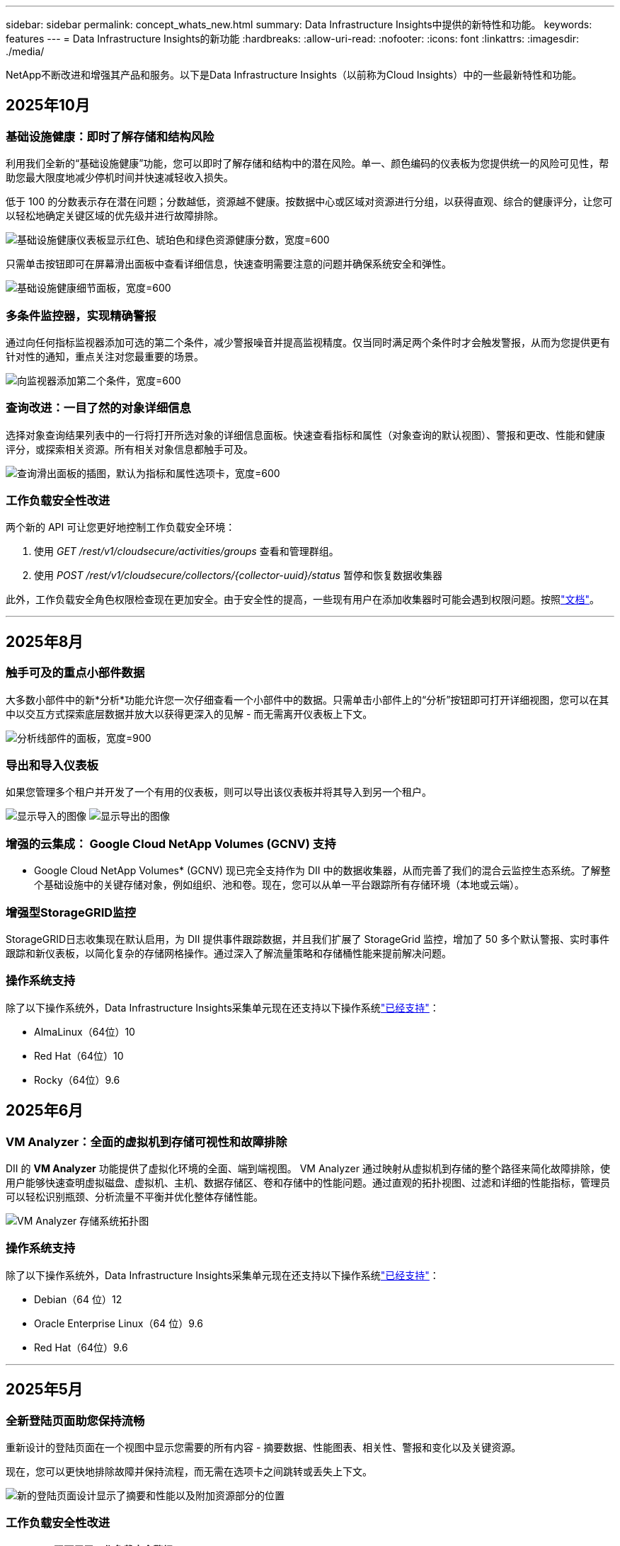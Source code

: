 ---
sidebar: sidebar 
permalink: concept_whats_new.html 
summary: Data Infrastructure Insights中提供的新特性和功能。 
keywords: features 
---
= Data Infrastructure Insights的新功能
:hardbreaks:
:allow-uri-read: 
:nofooter: 
:icons: font
:linkattrs: 
:imagesdir: ./media/


[role="lead"]
NetApp不断改进和增强其产品和服务。以下是Data Infrastructure Insights（以前称为Cloud Insights）中的一些最新特性和功能。



== 2025年10月



=== 基础设施健康：即时了解存储和结构风险

利用我们全新的“基础设施健康”功能，您可以即时了解存储和结构中的潜在风险。单一、颜色编码的仪表板为您提供统一的风险可见性，帮助您最大限度地减少停机时间并快速减轻收入损失。

低于 100 的分数表示存在潜在问题；分数越低，资源越不健康。按数据中心或区域对资源进行分组，以获得直观、综合的健康评分，让您可以轻松地确定关键区域的优先级并进行故障排除。

image:infra_health_dashboard.png["基础设施健康仪表板显示红色、琥珀色和绿色资源健康分数，宽度=600"]

只需单击按钮即可在屏幕滑出面板中查看详细信息，快速查明需要注意的问题并确保系统安全和弹性。

image:infra_health_detailpanel.png["基础设施健康细节面板，宽度=600"]



=== 多条件监控器，实现精确警报

通过向任何指标监视器添加可选的第二个条件，减少警报噪音并提高监视精度。仅当同时满足两个条件时才会触发警报，从而为您提供更有针对性的通知，重点关注对您最重要的场景。

image:multi-condition_monitor_second_condition.png["向监视器添加第二个条件，宽度=600"]



=== 查询改进：一目了然的对象详细信息

选择对象查询结果列表中的一行将打开所选对象的详细信息面板。快速查看指标和属性（对象查询的默认视图）、警报和更改、性能和健康评分，或探索相关资源。所有相关对象信息都触手可及。

image:query_slideout_panel.png["查询滑出面板的插图，默认为指标和属性选项卡，宽度=600"]



=== 工作负载安全性改进

两个新的 API 可让您更好地控制工作负载安全环境：

. 使用 _GET /rest/v1/cloudsecure/activities/groups_ 查看和管理群组。
. 使用 _POST /rest/v1/cloudsecure/collectors/{collector-uuid}/status_ 暂停和恢复数据收集器


此外，工作负载安全角色权限检查现在更加安全。由于安全性的提高，一些现有用户在添加收集器时可能会遇到权限问题。按照link:task_add_collector_svm.html#a-note-about-permissions["文档"]。

'''


== 2025年8月



=== 触手可及的重点小部件数据

大多数小部件中的新*分析*功能允许您一次仔细查看一个小部件中的数据。只需单击小部件上的“分析”按钮即可打开详细视图，您可以在其中以交互方式探索底层数据并放大以获得更深入的见解 - 而无需离开仪表板上下文。

image:widget_analyze_panel.png["分析线部件的面板，宽度=900"]



=== 导出和导入仪表板

如果您管理多个租户并开发了一个有用的仪表板，则可以导出该仪表板并将其导入到另一个租户。

image:dashboard_import_from_file.png["显示导入的图像"] image:dashboard_export_from_menu.png["显示导出的图像"]



=== 增强的云集成： Google Cloud NetApp Volumes (GCNV) 支持

* Google Cloud NetApp Volumes* (GCNV) 现已完全支持作为 DII 中的数据收集器，从而完善了我们的混合云监控生态系统。了解整个基础设施中的关键存储对象，例如组织、池和卷。现在，您可以从单一平台跟踪所有存储环境（本地或云端）。



=== 增强型StorageGRID监控

StorageGRID日志收集现在默认启用，为 DII 提供事件跟踪数据，并且我们扩展了 StorageGrid 监控，增加了 50 多个默认警报、实时事件跟踪和新仪表板，以简化复杂的存储网格操作。通过深入了解流量策略和存储桶性能来提前解决问题。



=== 操作系统支持

除了以下操作系统外，Data Infrastructure Insights采集单元现在还支持以下操作系统link:concept_acquisition_unit_requirements.html["已经支持"]：

* AlmaLinux（64位）10
* Red Hat（64位）10
* Rocky（64位）9.6




== 2025年6月



=== VM Analyzer：全面的虚拟机到存储可视性和故障排除

DII 的 *VM Analyzer* 功能提供了虚拟化环境的全面、端到端视图。 VM Analyzer 通过映射从虚拟机到存储的整个路径来简化故障排除，使用户能够快速查明虚拟磁盘、虚拟机、主机、数据存储区、卷和存储中的性能问题。通过直观的拓扑视图、过滤和详细的性能指标，管理员可以轻松识别瓶颈、分析流量不平衡并优化整体存储性能。

image:vm_analyzer_example_with_panel.png["VM Analyzer 存储系统拓扑图"]



=== 操作系统支持

除了以下操作系统外，Data Infrastructure Insights采集单元现在还支持以下操作系统link:concept_acquisition_unit_requirements.html["已经支持"]：

* Debian（64 位）12
* Oracle Enterprise Linux（64 位）9.6
* Red Hat（64位）9.6


'''


== 2025年5月



=== 全新登陆页面助您保持流畅

重新设计的登陆页面在一个视图中显示您需要的所有内容 - 摘要数据、性能图表、相关性、警报和变化以及关键资源。

现在，您可以更快地排除故障并保持流程，而无需在选项卡之间跳转或丢失上下文。

image:lp_new_design.png["新的登陆页面设计显示了摘要和性能以及附加资源部分的位置"]



=== 工作负载安全性改进

*Webhook 现可用于工作负载安全警报*

Workload Security 现在支持向 Slack、PagerDuty、Teams 等工具发送开箱即用的 webhook 通知。此外，我们还提供可定制的模板，允许您定制消息或与任何其他 SIEM 或第三方应用程序集成。将关键警报直接路由到您现有的安全工作流程中，以便您的团队可以更快地进行调查和响应。

image:ws_webhook_slack_example.png["工作负载安全的 Webhook Slack 示例，宽度=400"]

*跨代理迁移工作负载安全收集器*

您可以轻松地将工作负载安全收集器从一个代理迁移到另一个代理，从而实现跨代理的收集器的有效负载平衡。迁移非常简单，只需编辑收集器并从列表中选择目标代理即可。

image:ws_migrate_collector_to_another_agent.png["迁移收集器，宽度=500"]



=== .CSV异步导出

将数据导出到 .CSV 可能需要几秒钟到几个小时的时间，具体取决于要导出的数据量。Data Infrastructure Insights现在可以异步导出数据，因此您可以在编译 .CSV 时继续工作。

通过选择右上角工具栏中的“铃铛”图标来查看您的 .CSV 导出。

image:csv_export_async.png["带有可供下载的 .csv 导出列表的铃铛图标，宽度=400"]

'''


== 2025年4月



=== ML 驱动的线路小部件异常边界，用于主动解决问题

为了解决折线图或样条图小部件的性能问题，您现在可以显示预期行为边界以及实际指标，从而区分正常和异常指标趋势。

DII 机器学习通过季节性数据分析根据历史模式建立智能阈值。当指标偏离预期范围时，系统会将其突出显示为异常，从而能够快速识别问题，减少平均解决时间，并在问题影响运营之前解决问题。

image:expected_bounds_example_showing_spike.png["预期边界显示上方有尖峰，宽度=300"]



=== 利用 VSAN 存储支持优化 VMware 成本

我们的 VM 优化功能现在包括对具有 VSAN 存储的 VMWare 环境的支持。除了 CPU 和内存使用情况之外，分析现在还会考虑本地 VSAN 存储的回收建议，帮助您进一步降低许可成本。

image:vm_optimization_with_vsan.png["使用 VSAN 的虚拟机优化示例"]



=== 警报详情触手可及

使用新的滑出面板，调查警报比以往更加容易。选择一个警报以查看该警报的详细信息，并在调查问题时轻松在警报之间切换而不会丢失您的位置。

image:alert_slideout_example.png["警报滑出，导航更轻松"]



=== 工作负载安全取证异步导出

导出取证数据可能需要几秒钟到几个小时的时间，具体取决于要导出的数据量。  Workload Security 异步导出该数据，因此您可以在编译 .CSV 时继续工作。



=== 数据收集器通知分组到规则中

如果您已在数据收集器上配置了通知，则从 4 月 15 日开始，这些通知将在通知规则中处理，对于具有相同收件人的收集器使用单一规则。不同收件人的收藏家将有不同的规则。现有的收集器通知已迁移到通知规则。

'''


== 2025年3月



=== 增强上下文导航，实现高效的基础设施管理

利用Data Infrastructure Insights实现卓越运营，从而节省时间。我们现在添加了上下文菜单链接，允许您从任何对象直接跳转到资产登录页面以获取设备性能洞察、SAN 分析器以进行网络拓扑可视化、日志以进行操作感知或变更分析器以进行配置管理。

通过跨多个视图即时访问关键数据，您可以更快地更清楚地了解对象关系。这种简化的工作流程加速了决策和问题解决，最终节省您的时间并增强您的整体分析能力。

image:contextual_menu_example.png["上下文菜单示例，宽度=500"]



=== 保留已移除资产的历史记录

我们增强的基础设施变更功能现在可以保留已删除资产的历史记录，例如已移动且不再可用的 qtree 和卷。

您的故障排除难题中遗漏了什么吗？不再！您将看到所有内容（包括标有删除线的已删除对象），即使在资产被删除后也能为您提供完整的背景信息，确保您不会错过过去更改或端到端路径上的警报中的关键元素。

结果如何？即使相关资产不再存在，也能更快地解决并做出更自信的基础设施决策。

image:infra_change_removed_assets.png["删除了基础设施变更中的资产，以删除线显示，宽度=300"]



=== Kubernetes Operator 一键升级

想要确保您拥有最新的 Kubernetes Operator 吗？从 DII Kubernetes Collectors 集群菜单按需升级操作员。只需从菜单中选择升级，操作员就会验证图像签名，捕获当前安装的快照，并执行升级。

按钮升级是一项可选功能，其激活可以根据每个集群进行管理。

image:dii_push_button_upgrade.png["按钮操作员从集群菜单升级，宽度=600"]



=== 测试存储工作负载安全数据收集器的连接

测试连接功能旨在帮助最终用户在Data Infrastructure Insights(DII) 工作负载安全中设置数据收集器时识别故障的具体原因。这使得用户能够自行纠正与网络通信或缺失角色相关的问题。

image:ws_test_connection_button.png["工作负载安全测试连接按钮"] image:ws_test_connection_success_example.png["工作负载安全“测试连接”成功消息"]



=== 操作系统支持

除了以下操作系统外，Data Infrastructure Insights采集单元现在还支持以下操作系统link:https://docs.netapp.com/us-en/cloudinsights/concept_acquisition_unit_requirements.html["已经支持"]：

* AlmaLinux 9.5
* Debian（64 位）11
* OpenSUSE Leap 15.6
* Oracle Enterprise Linux（64 位）8.9、8.10、9.5
* Red Hat（64 位）8.9、8.10、9.5
* 洛奇 9.5
* SUSE Linux Enterprise Server 15 SP6
* Ubuntu 服务器 24.04 LTS


'''


== 2025年2月

ONTAP essentials 现包含最新一代的开箱即用管理功能link:task_dc_na_ontap_all_san_array.html["ASA"]设备。这包括用于在ONTAP上运行的工作负载的 VM 到 LUN 拓扑的 SAN Analyzer，现在也可作为Data Infrastructure Insights基本版的一部分获得NetApp支持。

image:ontap_essentials_asa_views.png["ONTAP Essentials 下拉菜单显示ASA与 Unified 不同"]



=== DII API 使用情况跟踪：增强安全性和效率

通过增强的 REST API 使用情况跟踪（可供管理员用户使用）来加强您的安全态势并简化资源管理。通过 API 使用情况跟踪，您可以查看正在使用哪些 API 令牌、来自哪些 IP 地址以及它们产生的流量。通过将令牌链接到特定的 IP 地址和使用级别，您将深入了解系统访问和使用趋势，从而获得维护安全、高效的环境和保持运营顺利进行所需的控制。

要查看 API 使用情况，请导航至 *可观察性 > 管理 > API 访问* 并选择 _查看 API 使用情况_。请注意，此 API 仅适用于 DII 可观察性 API；它不适用于工作负载安全。

image:api_usage_analytics_screenshot.png["API 使用情况分析示例"]



=== 限制用户的工作负载安全 API

已添加新的 API 来管理工作负载安全中的用户限制。使用 API，您可以阻止或取消阻止用户，或更改其受限访问的持续时间。请参阅管理 > API 访问 > API 文档页面，了解 _cloudsecure_actions.block_ API。

'''


== 2025年1月



=== 通过法证分组主动管理风险

介绍我们的最新功能，旨在增强您的安全和资源管理能力！借助高级分组功能和分层多分组支持，您现在可以轻松识别访问特定文件夹的用户，确定最活跃的用户和共享，并通过跟踪活跃客户端 IP 地址主动管理风险。通过精确定位访问最多的文件和文件夹来优化您的存储和带宽使用情况，并通过识别用户来增强对系统访问的控制。

image:forensics_activity_example.png["取证活动跟踪示例屏幕"]



=== 仪表板访问控制

Data Infrastructure Insights现在可以让您更好地控制对您创建的仪表板的访问。您可以选择谁可以修改您的图表。您可以控制潜在敏感信息的暴露。仍在处理尚未准备好供一般人查看的仪表板吗？您可以将其保密，直到您准备好分享它为止。

image:Dashboard_Sharing_Options.png["仪表板共享选项"]

'''


== 2024年12月



=== SAN Analyzer 简介：增强块工作负载的可见性

SAN 在处理重要工作负载方面发挥着至关重要的作用，但其复杂性可能会导致严重的中断和客户中断。借助 DII 的 *SAN Analyzer*，管理 SAN 变得更简单、更高效。这个强大的工具提供了端到端的可视性，将依赖关系从 VM/主机映射到网络、LUN 和存储。通过提供交互式拓扑图，SAN Analyzer 使您能够查明问题、了解变化并增强对数据流的理解。使用 SAN Analyzer 简化复杂 IT 环境中的 SAN 管理并提高对块工作负载的可见性。

image:san_analyzer_example_with_panel.png["存储系统的 SAN Analyzer 拓扑图"]



=== 通过智能主机退役和虚拟机回收优化虚拟机成本

Data Infrastructure Insights通过分析环境的历史行为并建立短期和长期预测来帮助您管理基础设施和许可成本，为主机退役和已关闭和闲置虚拟机的回收生成详细的建议。这些建议可帮助您确保性能稳定性、释放未使用的容量并减少内存和 CPU 分配。

image:vm_optimization_summary.png["VM 优化摘要屏幕"]



=== 通过时间图表和表格小部件支持发现日志洞察

现在，您可以利用时间图表（条形图、折线图、面积图）来识别日志数据中的趋势和模式，例如重复出现的错误或活动高峰，从而提供有关系统随时间变化的行为的宝贵见解。此外，通过表格，您现在可以将日志消息直接包含在仪表板中，从而可以更全面地查看日志详细信息。

image:log_insights_dashboard_example.png["在仪表板上记录见解"]

'''


== 2024年11月



=== 新的工作负载安全警报 API

使用新的工作负载安全功能检索取证警报详细信息link:concept_cs_api.html["*cloudsecure_forensics.alerts* API"]。

image:ws_forensics_alerts_api.png["工作负载安全取证警报 API"]



=== 分析环境中的配置更改

配置更改是现代 IT 中最常见的问题原因之一。Data Infrastructure Insights（DII）新link:infrastructure_change_analytics.html["变更分析"]功能可以让您清楚地了解导致环境中出现问题的变化。通过显示可能导致问题的设备和相关基础设施组件的所有变化来加快故障排除时间。此外，当您或您的团队执行计划的更改时，您可以快速验证这些更改并确保在服务水平受到影响之前不会出现意外影响。

image:Change_Analysis_Example_showing_alert-change_correlation.png["基础设施变更分析示例"]



=== KubeVirt 支持：监控 Kubernetes 集群中运行的虚拟机工作负载

DII 现在完全支持 KubeVirt，这是 OpenShift Virtualization 和 Harvester 等平台使用的 Kubernetes 原生虚拟化解决方案。全面了解 Kubernetes 集群中虚拟机和容器工作负载的指标、事件、配置更改和网络流量。

'''


== 2024年10月



=== 使用监视器中的自定义表达式解锁新见解

表达式使您能够在指标和异常检测监视器中执行算术运算。以下是一些示例：

* 比率：IOPS/TB，用于检测云存储提供商的服务级别限制是否达到。
* 百分比：已使用/可用来计算利用率
* 聚合：将多种类型的物理端口错误合并到一个监视器中
* 比较：将当前资源余量利用率与最佳余量点进行比较，以确定未满负荷运行的资源。


image:Expressions_In_Monitors.png["在指标监视器中创建表达式"]



=== 最大限度地减少维护期间的警报中断

维护窗口允许您在计划的维护期间抑制警报通知，帮助您避免不必要的中断。

使用维护时段，您可以为所选的对象和指标安排特定的维护期，在此期间抑制警报通知。例如，当特定存储系统处于计划升级期时，您可以抑制由这些存储系统触发的警报通知。

请注意，只有警报通知（电子邮件、webhook）会被抑制；警报本身仍显示在可观察性 > 警报 > 所有警报页面上。

image:Maintenance_Windows_example.png["维护窗口示例"]



=== 使用新的警报通知规则简化警报管理

警报通知规则简化了跨监视器和团队的通知管理。

控制组织各个渠道的警报传递，确保正确的信息传达给正确的团队。无需为不同的团队管理单独的监视器；根据相关对象属性（存储名称、数据中心、应用程序名称）或监视器属性（组、严重性）路由警报。

image:notification_rule_configure.png["设置通知规则的过滤器"]



=== 仪表板中的日志分析

您现在可以在仪表板中包含日志事件，以可视化事件数据并更全面、更贴近上下文地了解您的环境。无需离开仪表板即可调查日志并查看相关指标！

image:log_analytics_bar_graph_example.png["日志分析示例"]



=== 使用 VMware Events 提高 VMware 可观察性

利用实时事件主动管理和排除 VMware 环境故障。 VMware 事件提供有关虚拟机迁移、资源分配和主机健康状况的见解。现在可用于查询、仪表板和监视器。需要 VMware 8 或更高版本。只需选择_logs.vmware.events_源。

VMware 事件也用于上面提到的 DII 的新配置变更分析。

image:vmware_log_events.png["下拉菜单中的 VMware 日志选择"]



=== 数据收集器更新：

* *纯 FlashBlade*：此收集器从公开其 REST API 版本 2 的 FlashBlade 集群收集库存和性能数据。


'''


== 2024年9月



=== 推出Data Infrastructure Insights（以前称为Cloud Insights）

2024 年 9 月 24 日星期二， NetApp正式将Cloud Insights的名称更改为 * Data Infrastructure Insights* (DII)。宋海燕在 Insight 用户大会的主舞台主题演讲和 Insight 大会产品新闻稿中宣布了这一消息。

DII 服务保持不变；没有任何功能变化或修改。此次名称变更是为了使服务名称与其所有 IT 基础设施的功能更好地保持一致。



== 2024年8月



=== 查看特定时间范围内的数据

正在调查警报？放大图表了吗？这些操作会改变这些页面的时间范围。现在您可以锁定该时间范围，导航到其他Cloud Insights页面，并查看特定于该锁定时间范围的数据。调查和故障排除变得更加容易！

image:timerange_lock.png["工具提示，指出单击图标可锁定时间范围以便在其他页面上使用"]



=== 变动及变动率(%)分析

变化率时间聚合可帮助您识别指标值随时间发生的显著变化和趋势。这些见解对于理解变化至关重要，例如特定时间内容量的大幅增长或单个端口性能的变化。

* *变化* - 观察选定时间段内两点之间的指标变化。
* *变化率* - 观察选定时间段内两点之间相对于初始点的指标比例变化。


image:change_and_change_ratio_bar_chart.png["显示变化和变化比例聚合选择的条形图示例"]



=== 将日志查询结果导出为 .CSV

查看日志查询结果时，单击新的“导出”按钮，即可轻松将最多 10,000 行导出为 .CSV。这增强了数据可访问性，简化了数据分析和报告，并促进了与其他数据处理工具的无缝集成。

image:csv_export_button.png["日志查询页面上的导出到 CSV 按钮"]



=== 按时间解决警报

当监控指标在指定时间内保持在可接受范围内时， Cloud Insights现在为您提供了解决警报的选项。这使您可以专注于真正的问题，通过将多个警报合并为一个警报来减少与指标反复超过定义阈值相关的噪音。

image:resolve_alert_by_time_dropdown.png["根据时间解决警报"]

'''


== 2024年7月



=== AIOps：异常检测

Cloud Insights使用机器学习来检测环境中数据模式的意外变化，并提供主动警报以帮助您及早发现问题。

数据中心在一天中的不同时间以及一周中的不同日子会以不同的方式运行。  Cloud Insights使用每周季节性来比较每天和每个时间的历史行为。

异常检测监控可以为以下情况提供警报：当“正常”的定义不明确时，当行为随时间而改变时，或者当处理大量数据时，手动定义阈值是不切实际的。

新的link:concept_anomaly_detection.html["异常检测监视器"]当您选择的对象指标出现此类异常时发出警报。

image:anomaly_detection_expert_view.png["显示检测到的异常的图表"]



=== 工作负载安全性改进

*NFS 4.1 支持*

SVM 数据收集器现在支持最高至 *NFS 4.1* 的 NFS 版本以及ONTAP 9.15.1 或更高版本。

*新的取证活动 API*

法医活动link:concept_cs_api.html["API"]有新版本了。调用取证活动 API 时，请使用 *cloudsecure_forensics.activities._v2_* API。

请注意，如果您多次调用此 API，为了获得最佳效果，请确保调用按顺序进行，而不是并行进行。多次并行调用可能会导致 API 超时。



=== 更简单的仪表板导航

此功能旨在简化您的操作工作流程并使团队之间的协作变得更加容易。

对仪表板进行分组可以更轻松地快速获得所需的可见性，现在使用新的导航菜单，您可以在不同的仪表板之间跳转而不会丢失位置，从而轻松探索和管理您的基础设施。将仪表板组与您的操作运行手册对齐，以进一步增强您的体验。

image:Dashboard_Nav_Group_Dropdown.png["下拉菜单用于选择与当前仪表板位于同一组中的另一个仪表板"]

'''


== 2024年6月



=== 操作系统支持

除了以下操作系统外， Cloud Insights采集单元还支持以下操作系统link:https://docs.netapp.com/us-en/cloudinsights/concept_acquisition_unit_requirements.html["已经支持"]：

* Red Hat Enterprise Linux 8.9、8.10、9.4
* 洛奇 9.4
* AlmaLinux 9.3 和 9.4




== 2024年5月



=== 根据时间自动解决警报

现在可以根据时间解决日志警报；如果警报条件停止发生， Cloud Insights可以在指定时间过后自动解决警报。您可以选择在几分钟、几小时或几天内解决警报。

image:alerts_resolve_based_on_time.png["根据时间解决警报"]

'''


== 2024年4月



=== Kubernetes 的 iSCSI 支持

Cloud Insights现在支持映射与 Kubernetes 相关的 iSCSI 存储，从而允许使用 Kubernetes 网络图进行更快的故障排除，并能够通过报告提供退款或返还报告。

image:pod-to-storage.png["Pod 到存储示例"]



=== 操作系统支持

除了以下操作系统外， Cloud Insights采集单元还支持以下操作系统link:https://docs.netapp.com/us-en/cloudinsights/concept_acquisition_unit_requirements.html["已经支持"]：

* Oracle Enterprise Linux 8.8
* Red Hat Enterprise Linux 8.8
* 洛奇 9.3
* OpenSUSE Leap 15.1 至 15.5
* SUSE Enterprise Linux Server 15、15 SP2 至 15 SP5


'''


== 2024年3月



=== 工作负载安全代理详细信息

每个工作负载安全代理都有自己的登录页面，您可以在其中轻松查看有关代理的摘要信息以及与该代理关联的已安装的数据和用户目录收集器。

image:Agent_Detail_Page.png["代理详情登陆页面示例"]



=== 更快地绘制更多数据图表

在分析资产登陆页面上的数据时，向专家视图图表添加其他数据非常简单。对于登录页面上的每个表，如果某个对象类型具有相关数据，则将鼠标悬停在该对象上以显示“添加到专家视图”图标。选择此图标会将该对象添加到附加资源并将其显示在专家视图图表中。

image:AddToChartIcon.png["将表格数据添加到专家视图"]

或者您可能想在其自己的图表中查看登录页面表的数据。只需选择“显示图表”图标即可打开表格下方的图表：

image:LPTableShowChartIcon.png["显示图表图标"]

'''


== 2024年2月



=== 可用性改进

通过从右上角下拉菜单中选择“导出为图像”来保存当前仪表板的*快照*。  Cloud Insights创建当前小部件状态的 .PNG。

image:ExportAsImage.png["导出为图像下拉菜单"]

对于小部件、监视器等，*对象和指标选择*比以往更容易。选择您想要的对象类型，然后在单独的下拉菜单中选择与该对象相关的指标。

image:ObjectAndMetricSelection.png["对象和指标选择器分开"]

通过选择这些页面顶部的图标，将*数据收集器和采集单元*列表导出为 .CSV。

image:ExportDCList.png["将 DC 和 AU 列表导出为 .csv"]

我们*重新组织了“帮助”>“支持”*页面，以便您更轻松地找到所需内容，并且由于您的要求，我们在此页面上添加了指向*API Swagger*和用户文档的直接链接。

image:Support_APIAccess.png["帮助和支持页面上的 API 链接"]

如果该对象有可用的登陆页面，则警报列表页面上“triggeredOn”列中的*链接*将导航到相应的登陆页面。

image:TriggeredOnLink.png["TriggeredOn 警报字段中的链接"]



=== 查看命名空间中的所有更改

Kubernetes 变更分析现在允许您在选择集群和命名空间时查看变更的时间线。此前，还必须选择工作负载。当按集群和命名空间进行过滤时，该命名空间中所有工作负载变化的时间线都会显示在一行上。

image:NamespaceTimeline.png["命名空间时间线"]



=== 警报的相关日志

查看日志警报时，相关日志条目会显示在新表中。如果日志条目与警报出现在相同的来源和时间范围内，并且受到相同条件的影响，则该日志条目是相关的。选择“分析日志”进行进一步探索。

image:RelatedLogsTable.png["日志警报登录页面上的相关日志"]



=== 收集ONTAP交换机数据

Cloud Insights可以从ONTAP系统的后端交换机收集数据；只需在数据收集器的“高级配置”部分启用收集功能，并确保ONTAP系统配置为提供link:https://docs.netapp.com/us-en/ontap-cli-98/system-switch-ethernet-create.html["交换机信息"]并有适当的link:task_dc_na_cdot.html#a-note-about-permissions["权限"]放。



=== 工作负载安全数据收集器 API

在大型环境中，您可以使用新的数据收集器 API 自动创建工作负载安全收集器。导航到*管理> API 访问> API 文档*并选择_工作负载安全_ API 类型以了解更多信息。

'''


== 2024年1月



=== 尝试Cloud Insights您尚未使用的功能

除了首次试用Cloud Insights之外，您还可以利用link:concept_subscribing_to_cloud_insights.html#module-evaluation["模块评估"]。例如，如果您订阅了Cloud Insights并一直在监控存储和虚拟机，那么当您将 Kubernetes 添加到您的环境中时，您将自动进入 30 天的 Kubernetes Observability 试用版。试用期结束前，Kubernetes Observability 管理单元的使用将不会计入您的订阅权利。



=== 我的工作负荷有多健康？

您可以在 *Kubernetes > 探索 > 工作负载* 页面上一目了然地查看工作负载的健康状况，因此您可以快速查看哪些工作负载运行良好以及哪些工作负载可能需要一些帮助。轻松识别健康问题是否与基础设施、网络或配置变化有关，并深入分析根本原因。

image:WorkloadHealth.png["工作负载健康状况一览"]



=== 数据收集器更新



==== 数据域识别

Data Domain 收集器已得到改进，可以更好地识别 HA 系统，以实现跨故障转移事件的持久性。此更改将导致 HA 系统中 Data Domain 设备的*一次*重新识别，随后将导致这些资产上的任何注释被删除（因为这些阵列将被重新识别）。您需要将注释重新附加到数据域对象。



=== 增强型勒索软件检测 ML 算法

Workload Security 包含新的第二代勒索软件检测 ML 算法，可以更快、更准确地检测最复杂的攻击。

行为的“季节性”：周末的行为可能遵循与工作日不同的模式，早上的行为可能遵循与下午不同的模式。工作负载安全算法考虑到了这种季节性。



=== 已弃用的功能

有时，随着功能的发展，某些功能会被弃用。以下是Cloud Insights中已弃用的一些特性和功能：



==== 工作负载安全 REST cloudsecure_forensics.activities.v1 API 已弃用

_cloudsecure_forensics.activities.v1_ API 已弃用。此 API 返回与存储工作负载安全环境中的实体相关的活动的信息。此 API 已被 cloudsecure_forensics.activities.*v2*_ 取代。

此 API 的 GET 先前返回以下内容：

[listing]
----
{
  "count": 24594,
  "limit": 1000,
  "offset": 0,
  "results": [
    {
      "accessLocation":
----
此 API 现在返回：

[listing]
----
{
  "limit": 1000,
  "meta": {
    "page": {
      "after": "lvlvk3pp.4cpzcg4kpybl",
      "before": "lvlxy3dz.4cq5ajdnl9fk",
      "size": 1000
    }
  },
  "results": [
    {
      "accessLocation": "10.249.6.220",
----
有关更多详细信息，请参阅 Swagger 文档“管理 > API 访问 > API 文档 > 工作负载安全”。

'''


== 2023年12月



=== 变更分析一览

Kuberneteslink:kubernetes_change_analytics.html["变更分析"]为您提供 Kubernetes 环境最新变化的一体化视图。警报和部署状态触手可及。通过变更分析，您可以跟踪每个部署和配置变更，并将其与 K8s 服务、基础设施和集群的健康和性能相关联。

image:ChangeAnalytitcs_Main_Screen.png["变更分析仪表板"]



=== Kubernetes 工作负载性能仪表板

在全面的 Kubernetes 工作负载性能仪表板中可以一目了然地查看工作负载性能。快速查看容量、吞吐量、延迟和重传趋势图，以及环境中每个命名空间的工作负载流量表。过滤器可以轻松聚焦到感兴趣的领域。

image:K8s_Workload_performance.png["工作负载性能菜单，宽度=400"]

image:K8s_Workload_performance_dashboard.png["工作负载性能仪表板"]



=== 一屏查询详情

在查询中，选择一行将打开一个侧面板，显示所选行的属性、注释和指标详细信息，提供有用的信息，而无需深入到对象的登录页面。行或侧面板中的链接可实现轻松导航。

image:MetricQuerySlideoutPanel.png["指标查询滑出面板"]



=== 数据收集器更新：

* * Brocade FOS REST*：此收集器已脱离“预览”阶段，现已普遍可用。需要注意的事项：
+
** FOS 在 FOS 8.2 中引入了他们的 REST API。但是某些功能（例如路由）仅在 9.0 中才获得 REST API 功能。
** 如果您的结构由 8.2 以上版本的混合 FOS 资产以及一些 < 8.2 版本的资产组成，则Cloud Insights FOS REST 收集器将无法发现这些较旧的资产。您可以编辑 FOS REST 收集器并构建以逗号分隔的这些设备的 IPv4 地址列表，以便从该收集器中排除。


* *SELinux*： Cloud Insights包括对 Linux 采集单元初始安装的增强，以确保在启用 SELinux 强制执行的 Linux 环境中操作的稳健性。这些增强功能仅影响新的 AU 部署；如果您遇到任何与 AU 升级相关的 SELinux 问题，请联系NetApp支持以修复您的 SELinux 配置。


'''


== 2023年11月



=== 工作负载安全：暂停/恢复收集器

在工作负载安全中，如果收集器处于“运行”状态，您可以暂停数据收集器。打开收集器的“三个点”菜单并选择暂停。当收集器暂停时，不会从ONTAP收集任何数据，也不会从收集器向ONTAP发送任何数据。选择“继续”即可再次开始收集。



=== 存储节点支持信息

在存储节点登录页面上，“用户数据”部分提供了有关您的支持服务、当前状态、支持状态和保修结束日期的概览信息。请注意， Cloud Insights目前仅为NetApp设备自动发布此信息。还要注意，这些支持字段是注释，因此它们可以在查询和仪表板中使用。

image:StorageNodeSupportData.png["存储节点支持信息"]



=== 将 VMWare 标签映射到Cloud Insights注释

这link:task_dc_vmware.html["VMWare"]数据收集器允许您使用在 VMWare 上配置的同名标签填充Cloud Insights文本注释。



=== 针对 FOS 9.1.1c 及更高版本固件的Brocade CLI 收集器可靠性增强

在某些运行 9.1.1c 固件的Brocade光纤通道交换机上，某些 CLI 命令的输出可能会在前面加上“motd”登录横幅文本，或警告用户更改默认密码。  Brocade CLI 收集器已得到增强，可以忽略这两种类型的无关文本。

在此增强功能之前，只有没有虚拟结构的 FOS 9.1.1c 交换机才有可能被这种收集器类型发现。

'''


== 2023年10月



=== 增强的工作负载安全性

工作负载安全性已得到以下改进：

* *拒绝访问*：工作负载安全与ONTAP集成以接收link:concept_ws_integration_with_ontap_access_denied.html["“拒绝访问”事件"]并提供额外的分析和自动响应层。
* *允许的文件类型*：如果检测到已知文件扩展名的勒索软件攻击，则可以将该文件扩展名添加到link:ws_allowed_file_types.html["允许的文件类型"]列表以防止不必要的警报。




=== 模块试用

除了首次试用Cloud Insights之外，您还可以利用link:concept_subscribing_to_cloud_insights.html#module-evaluation["模块评估"]。例如，如果您已经订阅了基础设施可观察性，但正在将 Kubernetes 添加到您的环境中，您将自动进入 30 天的 Kubernetes 可观察性试用版。评估期结束时，您只需为 Kubernetes Observability 管理单元的使用付费。



=== 限制对指定域的访问

管理员和帐户所有者现在可以link:concept_user_roles.html#restricting-access-by-domain["限制Cloud Insights访问"]发送到他们指定的电子邮箱域名。转到*管理 > 用户管理*并选择_限制域_按钮。

image:Restrict_Domains_Modal.png["限制域名模式"]



=== 数据收集器更新

数据收集器/采集单元发生了以下变化：

* *Isilon / PowerScale REST*：在 _emc_isilon.node_pool.*_ 名称下，各种新属性和指标已添加到Cloud Insights增强分析功能。这些计数器和属性将使用户能够构建用于_node_pool_容量消耗的仪表板和监视器；使用不同硬件节点模型构建的 Isilon 群集的用户将拥有多个节点池，并且了解节点池级别的 HDD/SSD/总容量消耗对于监控和规划都很有用。
* *Rubrik* “服务帐户”身份验证支持： Cloud Insights的 Rubrik 收集器现在支持传统的 HTTP 基本身份验证（用户名和密码）和 Rubrik 的服务帐户方法，后者需要用户名 + 密钥 + 组织 ID。


'''


== 2023年9月



=== 在日志中轻松找到您想要的内容

日志查询（*可观察性 > 日志查询 > +新日志查询*）包括许多link:concept_log_explorer.html#advanced-filtering["增强功能"]使日志探索更加轻松且更具信息量。



==== 包含/排除

当过滤某个值时，您可以轻松选择是否*包含*或*排除*与过滤器匹配的结果。选择“排除”将创建“NOT <value>”过滤器。您可以在单个过滤器中组合包含值和排除值。

image:Log_Query_Exclude_Filter.png["显示“排除”单选按钮的过滤器"]



==== 高级查询

*高级查询*使您有机会创建“自由形式”过滤器，使用 AND、NOT、OR、通配符等组合或排除值。

image:Log_Advanced_Query_Example.png["示例日志查询说明 AND、NOT 和 OR 函数"]

“筛选依据”和高级查询通过“AND”连接在一起形成单个查询。结果显示在结果列表和图表中。



==== 图表分组

当您选择一个日志属性进行*分组*时，列表和图表会显示当前过滤器的结果。在图表中，列按颜色分组。将鼠标悬停在图表中的某一列上将显示有关特定条目的详细信息，类似于展开图表图例时显示的整体信息。在图例中，您还可以选择为特定分组设置“包含”或“排除”过滤器。

image:Log_Query_Group_By_Chart.png["日志查询分组示例显示图表中的堆积柱形图"]



=== “浮动”日志详细信息面板

使用日志查询浏览日志时，选择列表中的条目将打开该条目的详细信息面板。您现在可以选择以“浮动”方式显示该滑出面板（即显示在屏幕的其余部分）或“在页面中”（即在页面内显示为自己的框架）。要在这些视图之间切换，请选择面板右上角的“页面内/浮动”按钮。

image:Log_Query_Floating_Detail_Panel.png["突出显示按钮的“页内”滑出面板"]



=== 折叠菜单

您可以通过选择菜单下方的“最小化”按钮来折叠左侧的Cloud Insights导航菜单。当菜单最小化时，将鼠标悬停在图标上即可查看它打开哪个部分；选择图标将打开菜单并直接带您到该部分。

image:CI_Menu_Minimize_Button.png["最小化菜单"]



=== 数据收集器改进

Cloud Insights使得显示和查找数据收集器信息变得更加容易：

* *数据收集器列表的处理*更加高效，这意味着显示和浏览这些列表所需的时间大大减少。如果您拥有一个包含许多数据收集器的大型环境，那么在列出数据收集器时您将看到显著的改进。


* *数据收集器支持矩阵*已从 .PDF 文件移至基于 .HTML 的页面，导航速度更快，维护更轻松。在这里查看新的 Matrix： https://docs.netapp.com/us-en/cloudinsights/reference_data_collector_support_matrix.html[]


'''


== 2023年8月



=== 收集 Isilon/PowerScale 日志和高级分析数据

Isilon REST 和 PowerScale REST 收集器包含以下改进：

* Isilon 日志事件可用于查询和警报
* Isilon Advanced Analytic 属性可用于查询、仪表板和警报：
+
** emc_isilon.集群
** emc_isilon.节点
** emc_isilon.节点磁盘
** emc_isilon.net_iface




对于 Isilon REST 和/或 PowerScale REST 收集器的用户，这些功能默认启用。  NetApp强烈建议基于 Isilon CLI 的收集器用户迁移到新的基于 REST API 的收集器，以获得上述增强功能。



=== 改进的工作负载图

工作负载图更加实用且噪音更小；如果所有类似的外部服务与相同的工作负载进行通信，它会将它们分组到一个节点中，从而降低图的复杂性并更容易理解服务的互连方式。

选择一个分组节点将显示一个详细的表格，其中包含与该节点相关的每个外部服务的网络流量指标。



=== Kubernetes 管理单元使用情况调整

如果您的 Kubernetes 集群环境中的计算资源同时被NetApp Kubernetes 监控操作员和底层基础架构数据收集器（例如 VMware）计数，则您对这些资源的使用将进行调整，以确保最有效地计数托管单元。您可以在“管理”>“订阅”页面的“摘要”和“使用情况”选项卡中查看 Kubernetes MU 调整。

摘要选项卡：image:MU_Adjustments_K8s.png["估算计算器上显示的 k8s MU 调整"]

使用选项卡：image:MU_Adjustments_K8s_Usage_Tab.png["“使用情况”选项卡上显示的 k8s MU 调整"]



=== 收集器/获取更改：

数据收集器/采集单元发生了以下变化：

* 收购单位现在支持 RHEL 8.7。




=== 改进的菜单

我们更新了左侧导航菜单，以更好地支持客户的工作流程。新的顶级项目（例如“Kubernetes”）可加速访问客户所需的内容，并且合并的管理员控制台支持租户所有者角色。

以下是一些变化的额外示例：

* 顶级“可观察性”菜单展示数据发现、警报和日志查询
* 可观察性和工作负载安全性的“API 访问”功能位于一个菜单下
* 同样，对于可观察性和工作负载安全性“通知”功能，现在也位于一个菜单下


image:NewLeftNavMenu.png["更新左侧导航菜单"]

以下是每个菜单下的功能的简要列表：

可观察性：

* 探索（仪表板、指标查询、基础设施洞察）
* 警报（监视器和警报）
* 收集器（数据收集器和采集单元）
* 日志查询
* 丰富（注释和注释规则、应用程序、设备分辨率）
* 报告


Kubernetes：

* 集群探索和网络图


工作负载安全：

* 警报
* 法医
* 收藏家
* 策略


ONTAP基础知识：

* 数据保护
* 安全性
* 警报
* 基础架构
* 网络连接
* 工作负载*VMware


行政：

* API 访问
* 审核
* 通知
* 订阅信息
* 用户管理




== 2023年7月



=== 显示最近更改

数据收集器登陆页面现在包含最近更改的列表。只需单击任何数据收集器登录页面底部的“最近更改”按钮即可显示最近的数据收集器更改。

image:Recent_Changes_Example.png["最近更改示例"]



=== 操作员改进

已做出以下改进link:telegraf_agent_k8s_config_options.html["Kubernetes 操作员"]部署：

* 绕过 docker 指标收集的选项
* 能够添加和自定义对 telegraf Daemonsets 和 Replicasets 的容忍度




=== 洞察：回收冷存储

这link:insights_reclaim_ontap_cold_storage.html["重新利用ONTAP冷存储洞察"]现在支持 FlexGroups，并且可供所有客户使用。



=== 操作员图像签名

对于使用私有存储库作为NetApp Kubernetes 监控操作员的客户，您现在可以在操作员安装期间复制图像签名公钥，从而确认下载软件的真实性。在可选步骤中选择“复制图像签名公钥”按钮，将操作员图像“上传到您的私人存储库”。

image:Operator_Public_Image_Key.png["下载公钥"]



=== 聚合、条件格式以及更多查询

聚合、单位选择、条件格式和列重命名是仪表板表格小部件最有用的功能之一，现在这些功能也可用于link:task_create_query.html["查询"]。

image:Query_Page_Aggregation_etc.png["查询页面结果显示聚合、条件格式、单位显示和列重命名"]

这些功能现在可用于集成类型数据（Kubernetes、 ONTAP高级指标等），并且即将用于基础设施对象（存储、卷、交换机等）。



=== 审计 API

您现在可以使用 API 来查询或导出审计事件。转到管理 > API 访问并选择 _API 文档_ 链接获取信息。

image:Audit_API_Swagger.png["用于审计的 API Swagger，宽度=400"]



=== 数据收集器：Trident经济

Cloud Insights现已支持Trident Economy Driver，可实现以下优势：

* 了解 pod 到ONTAP Qtree 映射和性能指标。
* 提供从 Kubernetes pod 到后端存储的无缝故障排除和轻松导航
* 使用监视器主动检测后端性能问题


'''


== 2023年6月



=== 查看您的使用情况

从 2023 年 6 月开始， Cloud Insights将根据功能集提供托管单元使用情况的细分。现在，您可以快速查看和监控基础设施的托管单元 (MU) 使用情况以及与 Kubernetes 相关的 MU 使用情况。

image:Metering_Usage.png["计量使用情况明细"]



=== Kubernetes 网络监控和地图可供所有人使用

这link:concept_kubernetes_network_monitoring_and_map.html["Kubernetes 网络性能和映射"]通过映射 Kubernetes 工作负载之间的依赖关系来简化故障排除，提供对 Kubernetes 网络性能延迟和异常的实时可见性，以便在性能问题影响用户之前识别它们。许多客户发现它在预览期间很有用，现在每个人都可以使用它。



=== 收集器/获取更改：

数据收集器/采集单元发生了以下变化：

* Data Domain 和 Cohesity MU 的计量比例为 40 TiB：1 MU。
* 采购单元现在支持 RHEL 和 Rocky 9.0 和 9.1。




=== 新的ONTAP Essentials 仪表板

以下ONTAP Essentials 仪表板已在预览环境中提供，现在可供所有人使用：

* 安全仪表板
* 数据保护仪表板（包括本地和远程保护概述）




=== 附加系统监视器

Cloud Insights包含以下系统监视器：

* 存储虚拟机 FCP 服务不可用
* 存储虚拟机 iSCSI 服务不可用


'''


== 2023年5月



=== 改进的 Kubernetes 监控 Operator 安装

安装和配置link:task_config_telegraf_agent_k8s.html["NetApp Kubernetes 监控操作员"]通过以下改进比以往更加简单：

* 环境link:telegraf_agent_k8s_config_options.html["配置设置"]保存在单个、自记录的配置文件中。
* 将 Kubernetes Monitoring Operator 镜像上传到您的私有存储库的分步说明。
* 使用单个命令即可轻松升级 Kubernetes 监控，同时保留自定义配置。
* 更安全：API 密钥可以安全地管理机密。
* 易于与您的 CI/CD 自动化工具集成和部署。




=== 存储虚拟化

Cloud Insights可以区分具有本地存储的存储阵列或其他存储阵列的虚拟化。这使您能够关联成本并区分从基础设施前端到后端的性能。

image:StorageVirtualization_StorageSummary.png["显示虚拟和备份存储信息的存储登陆页面"]



=== 新的 Webhook 参数

当创建一个link:task_create_webhook.html["Webhook"]通知，您现在可以在 webhook 定义中包含这些参数：

* %%触发键%%
* %%触发值%%




=== Kubernetes 数据报告

Cloud Insights收集的 Kubernetes 数据（包括持久卷 (PV)、PVC、工作负载、集群和命名空间）现在可用于报告，支持对 Kubernetes 指标进行退款、趋势分析、预测、TTF 计算和其他业务报告。



=== 为新客户启用默认ONTAP系统监视器

在新的Cloud Insights环境中，许多ONTAP系统监视器默认启用（即_Resumed_）。以前，大多数监视器默认处于“暂停”状态。由于各公司的业务需求各不相同，我们始终建议查看link:task_system_monitors.html["系统监视器"]在您的环境中，并根据您的警报需求暂停或恢复每个警报。

'''


== 2023年4月



=== Kubernetes 性能监控和地图

这link:concept_kubernetes_network_monitoring_and_map.html["Kubernetes 网络性能和映射"]该功能通过映射 Kubernetes 工作负载之间的依赖关系来简化故障排除。它提供对 Kubernetes 网络性能延迟和异常的实时可见性，以便在性能问题影响用户之前识别它们。此功能通过分析和审核 Kubernetes 流量流帮助组织降低总体成本。

主要特点：• 工作负载图显示 Kubernetes 工作负载依赖关系和流程，并突出显示网络和性能问题。  • 监控 Kubernetes pod、工作负载和节点之间的网络流量；识别流量和延迟问题的来源。  • 通过分析入口、出口、跨区域和跨区域网络流量来降低总体成本。

显示“滑出”详细信息的工作负载图：

image:Workload Map Example_withSlideout.png["工作负载图示例显示带有详细信息的“滑出”面板"]

Kubernetes 性能监控和地图可作为link:concept_preview_features.html["预览"]特征。



=== ONTAP Essentials 安全仪表板

这link:concept_ontap_essentials.html#security["安全仪表板"]让您即时查看当前的安全状况，显示硬件和软件卷加密、反勒索软件状态和集群身份验证方法的图表。安全仪表板可用作link:concept_preview_features.html["预览"]特征。

image:OE_SecurityDashboard.png["ONTAP Essentials 安全仪表板"]



=== 回收ONTAP冷存储

_Reclaim ONTAP Cold Storage_ Insight 提供有关冷容量、潜在成本/电力节省以及ONTAP系统上卷的推荐操作项目的数据。

image:Cold_Data_Example_1.png["Cold Data Insight 示例建议"]

通过此洞察，您可以回答以下问题：

* 存储集群上有多少冷数据位于（a）高成本的 SSD 磁盘、（b）HDD 磁盘和（c）虚拟磁盘上？
* 就未优化存储而言，哪些工作负载的贡献最大？
* 对于给定的工作负载，数据处于冷态的持续时间（以天为单位）是多少？


_回收ONTAP冷存储_ 被认为是link:concept_preview_features.html["_预览_"]功能，因此可能会发生变化。



=== 订阅通知还控制横幅消息

设置订阅通知的收件人（管理 > 通知）现在还可以控制谁将看到与订阅相关的产品内横幅通知。

image:Subscription_Expiring_Banner.png["订阅将于 2 天后到期横幅示例"]



=== 报告焕然一新

您会注意到Cloud Insights Reporting 屏幕有了新的外观，并且一些菜单导航已经发生了变化。这些屏幕和导航更改已在当前link:reporting_overview.html["报告文档"]。

image:Reporting_Menu.png["新的报告菜单外观"]



=== 默认情况下暂停监控

对于新的Cloud Insights环境，请注意link:task_system_monitors.html["系统定义的监视器"]默认不发送警报通知。您需要为想要向您发出警报的任何监视器启用通知，方法是为该监视器添加一种或多种传送方式。对于现有的Cloud Insights环境，对于当前处于_暂停_状态的任何系统定义监视器，默认的_全局_通知收件人列表已被删除。用户定义的通知保持不变，当前活动的系统定义监视器的通知设置也保持不变。



=== 正在寻找 API 计量选项卡？

API 计量已从订阅页面移至*管理 > API 访问*页面。

'''


== 2023年3月



=== ONTAP 9.9+ 版云连接已弃用

ONTAP 9.9+ 数据收集器的云连接已被弃用。从 2023 年 4 月 4 日开始，您环境中的云连接数据收集器将不再收集数据，而是在轮询时出现错误。在后续更新中，Cloud Connection 数据收集器将从Cloud Insights中完全删除。

在 2023 年 4 月 4 日之前，必须为当前由 Cloud Connection 收集的任何ONTAP系统配置新的NetApp ONTAP数据管理软件数据收集器。

'''


== 2023年1月



=== 新的日志监视器

我们增加了近二十个link:task_system_monitors.html["额外的系统监视器"]警告中断的互连链路、心跳问题等。此外，还添加了三个新的数据保护日志监视器，以对SnapMirror自动重新同步、 MetroCluster镜像和FabricPool镜像重新同步更改发出警报。

请注意，其中一些监视器将默认启用；如果您不希望对它们发出警报，则必须暂停它们。还要注意，这些监视器未配置为发送通知；如果您想通过电子邮件或 webhook 发送警报，则必须在这些监视器上配置通知收件人。



=== 所有仪表板表格小部件的 .CSV 导出

确保数据的可访问性至关重要，因此我们为所有指标查询、仪表板表小部件和对象登录页面提供了 .CSV 导出功能，无论您查询的数据类型（资产或集成）如何。

新的导出功能现在还包含数据定制，如列选择、重命名列和单位转换。

'''


== 2022年12月



=== 在Cloud Insights试用期间探索勒索软件防护和其他安全功能

从今天开始，注册新的Cloud Insights试用版可让您探索勒索软件检测和自动用户阻止响应策略等安全功能。如果您尚未注册试用，请立即注册！



=== Kubernetes 工作负载有自己的登陆页面

工作负载是 Kubernetes 环境的关键部分，因此Cloud Insights现在为这些工作负载提供了登录页面。从这里，您可以查看、探索和排除影响 Kubernetes 工作负载的问题。

image:Kubernetes_Workload_LP.png["Kubernetes 工作负载登陆页面示例"]



=== 检查你的校验和

您要求我们在安装 Windows 和 Linux 代理期间向您提供校验和值，我们认为这是一个好主意。因此它们如下：

image:Agent_Checksum_Instructions.png["安装期间显示的代理校验和值"]



=== 日志警报改进



==== 分组依据

创建或编辑日志监视器时，您现在可以设置“分组依据”属性以允许更有针对性的警报。在监视器定义中的“过滤器”设置下方查找“分组依据”属性。

image:Monitor_Group_By_Example.png["监视器定义中的 Group By 示例"]

此更改通过规范化监视器定义的“分组依据”方面，使指标监视器和日志监视器具有同等功能。这种奇偶校验将允许客户克隆/复制*所有*系统定义的默认监视器以进行进一步的定制。



==== 复制

您现在可以克隆（复制）变更日志、Kubernetes 日志和数据收集器日志监视器。这将创建一个新的自定义日志监视器，您可以根据您的特定定义进行修改。

image:Log_Monitor_Duplicate.png["复制日志监视器"]



=== 11 个新的默认ONTAP监视器涵盖SnapMirror以实现业务连续性

我们增加了近十几个新的link:task_system_monitors.html#snapmirror-for-business-continuity-smbc-mediator-log-monitors["系统监视器"]适用于SnapMirror for Business Continuity (SMBC)，它会对 SMBC 证书和ONTAP Mediator 的更改发出警报。

'''


== 2022年11月



=== 超过 40 个新的安全、数据收集和 CVO 监视器！

我们添加了数十个新的系统定义监视器，以提醒您有关云卷、安全和数据保护的潜在问题。了解有关这些显示器的更多信息link:task_system_monitors.html#security-monitors["此处"]。

'''


== 2022年10月



=== 通过ONTAP自主勒索软件防护集成实现更好、更准确的勒索软件检测

Cloud Secure通过与ONTAP集成改进勒索软件检测link:concept_cs_integration_with_ontap_arp.html["自主勒索软件防护"]（ARP）。

Cloud Secure接收有关潜在卷文件加密活动的ONTAP ARP 事件，并且

* 将卷加密事件与用户活动关联起来，以识别造成损害的人，
* 实施自动响应策略来阻止攻击，
* 识别哪些文件受到影响，帮助更快地恢复并开展数据泄露调查。


'''


== 2022年9月



=== 基础版中可用的监视器

ONTAPlink:task_system_monitors.html["默认监视器"]现在可以在Cloud Insights Basic Edition 中使用。其中包括 70 多个基础设施监视器和 30 个工作负载示例。



=== ONTAP Power 和StorageGRID仪表板

仪表板库包括一个用于ONTAP功率和温度的新仪表板以及四个用于StorageGRID的仪表板。如果您的环境正在收集ONTAP功率指标和/或StorageGRID数据，请通过选择 *+From Gallery* 来导入这些仪表板。



=== 表格中一目了然的阈值可见性

条件格式允许您在表格小部件中设置和突出显示警告级别和临界级别阈值，从而可以立即看到异常值和异常数据点。

image:ConditionalFormattingExample.png["条件格式示例"]



=== 安全监视器

当Cloud Insights检测到ONTAP系统上禁用了 FIPS 模式时，它会向您发出警报。阅读更多link:task_system_monitors.html#security-monitors["系统监视器"]，并关注此处以获取更多即将推出的安全监视器！



=== 随时随地聊天

通过选择新的“帮助”>“实时聊天”链接，可以从任何Cloud Insights屏幕与NetApp支持专家聊天。可以通过屏幕右上角的“？”图标获取帮助。

image:Help_LiveChat.png["突出显示实时聊天的帮助菜单"]



=== 更明显的见解

如果您的环境正在经历link:insights_overview.html["洞察力"]例如《共享资源压力过大》或《Kubernetes 命名空间空间不足》，受影响资源的资产登陆页面现在包含指向 Insight 本身的链接，从而提供更快的探索和故障排除。



=== 新的数据收集器

* Amazon S3（预览版可用）
* BrocadeFOS 9.0.x
* Dell/EMC PowerStore 3.0.0.0




=== 其他数据收集器更新

现在，所有数据源都已优化，以便在采集单元更新和/或修补后恢复性能轮询。



=== 操作系统支持

除了以下操作系统外， Cloud Insights采集单元还支持以下操作系统link:https://docs.netapp.com/us-en/cloudinsights/concept_acquisition_unit_requirements.html["已经支持"]：

* Red Hat Enterprise Linux 8.5、8.6


'''


== 2022年8月



=== Cloud Insights焕然一新！

从本月开始，“监控和优化”已更名为*可观察性*。您可以在这里找到所有您喜欢的功能，如仪表板、查询、警报和报告。此外，在新的“安全”菜单下查找“Cloud Secure” 。请注意，只有菜单发生了变化；功能保持不变。

[role="thumb"]
image:New_CI_Menu_2022.png["新的 CI 菜单"]

正在寻找*帮助*菜单？

帮助现在位于屏幕的右上角。

image:New_Help_Menu_2022.png["帮助菜单位于右上角"]



=== 不知道从哪里开始？查看ONTAP Essentials！

link:concept_ontap_essentials.html["* ONTAP基础知识*"]是一组仪表板和工作流程，可提供NetApp ONTAP库存、工作负载和数据保护的详细视图，包括存储容量和性能的完整预测。您甚至可以看到是否有任何控制器正在高利用率运行。  ONTAP Essentials 是您满足所有NetApp ONTAP监控需求的理想场所！

ONTAP Essentials（适用于所有版本）旨在让现有的ONTAP操作员和管理员直观地使用，从而简化从 ActiveIQ Unified Manager 到基于服务的管理工具的过渡。

image:ONTAP_Essentials_Menu_and_screen.png["ONTAP Essentials 概览仪表板"]



=== 存储数据系列已合并

您要求了它，现在您已经得到了它。存储以 2 为基数和以 10 为基数的数据单位现在合并为一个系列，从比特和字节到太比特和太字节，从而可以更轻松地在仪表板上以您的方式显示数据。数据速率现在也成为一个大家族。

image:DataFamilyMerged.png["下拉菜单显示二进制和十进制数据系列的合并"]



=== 我的存储使用了多少电量？

使用 netapp_ontap.storage_shelf、netapp_ontap.system_node 和 netapp_ontap.cluster（仅限功耗）指标显示和监控您的ONTAP存储架和节点功耗、温度和风扇速度。

image:ONTAP_Power_Metrics_1.png["存储功耗指标"]



=== 从预览版毕业的功能

以下功能已退出预览版，现在可供所有客户使用：

|===


| *特征* | *描述* 


| Kubernetes 命名空间空间不足 | _Kubernetes 命名空间空间不足_洞察让您可以查看 Kubernetes 命名空间中面临空间不足风险的工作负载，并估计每个空间变满之前剩余的天数。link:https://docs.netapp.com/us-en/cloudinsights/insights_k8s_namespaces_running_out_of_space.html["阅读更多"] 


| 共享资源面临压力 | _压力下的共享资源_洞察使用 AI/ML 自动识别资源争用导致环境中性能下降的位置，突出显示受其影响的任何工作负载，并提供建议的补救措施，让您更快地解决性能问题。link:https://docs.netapp.com/us-en/cloudinsights/insights_shared_resources_under_stress.html["阅读更多"] 


| Cloud Secure– 攻击时阻止用户访问 | 当检测到攻击时，能够阻止用户访问，从而更好地保护您的关键业务数据。可以使用自动响应策略自动阻止访问，也可以从警报或用户详细信息页面手动阻止访问。link:https://docs.netapp.com/us-en/cloudinsights/cs_automated_response_policies.html["阅读更多"] 
|===


=== 我的数据收集状况如何？

Cloud Insights为您的采集单元提供了两个新的心跳监视器，以及两个监视器来提醒您数据收集器故障。这些可用于快速提醒您数据收集问题。

_数据收集_监控组中现在有以下监控器可用：

* 采集单元心跳-关键
* 采集单元心跳警告
* 收集器失败
* 收集器警告


请注意，这些监视器默认处于_暂停_状态。激活它们以接收有关数据收集问题的警报。



=== 自动更新 API 令牌

现在可以设置 API 访问令牌进行自动更新。通过启用此功能，将自动为过期的令牌生成新的/刷新的 API 访问令牌。使用过期令牌的Cloud Insights代理将自动更新以使用相应的新/刷新的 API 访问令牌，从而使它们能够继续无缝运行。创建令牌时只需选中“自动更新令牌”框即可。此功能目前在 Kubernetes 平台上运行的Cloud Insights代理上受最新NetApp Kubernetes Monitoring Operator 的支持。



=== 基础版为您提供比以前更多的功能

您的试用期即将结束，但您还不确定订阅是否适合您？基本版始终让您有机会继续使用Cloud Insights和您当前的ONTAP数据收集器，但现在您还可以继续捕获 VMWare 版本、拓扑和 IOPS/吞吐量/延迟数据。在存储系统上享有高级支持的NetApp客户也将有权获得Cloud Insights的支持。



=== 准备好了解更多了吗？

请查看帮助 > 支持页面的“学习中心”部分，获取NetApp University Cloud Insights课程的链接！



=== 操作系统支持

除了以下操作系统外， Cloud Insights采集单元还支持以下操作系统link:https://docs.netapp.com/us-en/cloudinsights/concept_acquisition_unit_requirements.html["已经支持"]：

* Windows 11


'''


== 2022年6月



=== Kubernetes 集群饱和度及其他细节

Cloud Insights让您比以往更轻松地探索 Kubernetes 环境，其改进的集群详细信息页面提供饱和度详细信息以及对命名空间和工作负载的更清晰的视图。

image:Kubernetes_Detail_Page_new.png["集群详细信息页面"]

除了节点、Pod、命名空间和工作负载数量之外，集群列表页面还可以让您快速查看饱和度：

image:Kubernetes_List_Page_new.png["显示饱和度数字的集群列表页面"]



=== 您的 Kubernetes 集群有多旧？

您的集群是刚刚在世界上起步，还是已经经历了漫长的数字化生命？  _Age_ 已被添加为 Kubernetes 节点收集的时间指标。

image:Kubernetes_Table_Showing_Age.png["Kubernetes 节点表显示节点使用天数"]



=== 产能满负荷时间预测

Cloud Insights提供了一个仪表板来预测每个受监控的内部卷容量耗尽的天数。这些值有助于显著降低停电风险。

image:Internal Volume - Time to Full dashboard example.png["内部交易量 TTF 预测仪表板"]

TTF 计数器也适用于存储、存储池和卷。请继续关注此空间以获取这些对象的更多仪表板。

请注意，“达到完整时间”预测即将退出“预览”阶段，并将向所有客户推出。



=== 我的环境发生了什么变化？

您可以在日志资源管理器中查看ONTAP更改日志条目。

image:ChangeLogEntries.png["显示变更日志条目示例的图像"]



=== 操作系统支持

除了以下操作系统外， Cloud Insights采集单元还支持以下操作系统link:https://docs.netapp.com/us-en/cloudinsights/concept_acquisition_unit_requirements.html["已经支持"]：

* CentOS Stream 9
* Windows 2022




=== 更新的 Telegraf 代理

用于提取 Telegraf 集成数据的代理已更新至版本 *1.22.3*，性能和安全性均有所提升。希望更新的用户可以参考link:task_config_telegraf_agent.html["代理安装"]文档。代理的先前版本将继续运行，无需用户采取任何行动。



=== 预览功能

Cloud Insights定期重点介绍一些令人兴奋的新预览功能。如果您有兴趣预览其中一个或多个功能，请联系您的link:https://bluexp.netapp.com/contact-cds["NetApp销售团队"]了解更多信息。

|===


| *特征* | *描述* 


| Kubernetes 命名空间空间不足 | _Kubernetes 命名空间空间不足_洞察让您可以查看 Kubernetes 命名空间中面临空间不足风险的工作负载，并估计每个空间变满之前剩余的天数。link:https://docs.netapp.com/us-en/cloudinsights/insights_k8s_namespaces_running_out_of_space.html["阅读更多"] 


| Cloud Secure– 攻击时阻止用户访问 | 当检测到攻击时，能够阻止用户访问，从而更好地保护您的关键业务数据。可以使用自动响应策略自动阻止访问，也可以从警报或用户详细信息页面手动阻止访问。link:https://docs.netapp.com/us-en/cloudinsights/cs_automated_response_policies.html["阅读更多"] 


| 共享资源面临压力 | _压力下的共享资源_洞察使用 AI/ML 自动识别资源争用导致环境中性能下降的位置，突出显示受其影响的任何工作负载，并提供建议的补救措施，让您更快地解决性能问题。link:https://docs.netapp.com/us-en/cloudinsights/insights_shared_resources_under_stress.html["阅读更多"] 
|===
'''


== 2022年5月



=== 与NetApp支持人员实时聊天

您现在可以与NetApp支持人员实时聊天！在帮助 > 支持页面上，只需单击聊天图标或单击“联系我们”部分中的_聊天_即可开始聊天会话。标准版和高级版用户可在美国工作日享受聊天支持。

image:ChatIcon.png["聊天图标显示蓝色NetApp “N”上方有一个笑脸"]



=== Kubernetes 操作员

我们让您更轻松地使用Cloud Insights的高级 Kubernetes 监控和集群资源管理器。

这link:task_config_telegraf_agent_k8s.html["Kubernetes 监控操作员"]（NKMO）是安装 Kubernetes for Cloud Insights Insights 的首选方法，可以通过更少的步骤更灵活地配置监控，并增强监控在 K8s 集群中运行的其他软件的机会。

点击上面的链接获取更多信息和先决条件



=== 使用 API 管理用户和邀请

您现在可以使用Cloud Insights强大的 API 管理用户和邀请。阅读更多link:https://docs.netapp.com/us-en/cloudinsights/API_Overview.html["API Swagger 文档"]。



=== 数据收集警报

不要因为收集器失败而错过关键指标！

使用新的link:task_system_monitors.html#data-collection-monitors["警报"]数据收集器和采集单元故障。请注意，这些监视器默认处于_暂停_状态。要启用，请导航到您的监视器页面并找到并恢复“采集单元关闭”和“收集器失败”



=== ONTAP存储更改警报

不要让意外的存储变化导致中断！

现在，您可以配置Cloud Insights ，以便在ONTAP系统上检测到 FlexVols、节点和 SVM 的修改或删除时发出警报。



=== 预览功能

Cloud Insights定期重点介绍一些令人兴奋的新预览功能。如果您有兴趣预览其中一个或多个功能，请联系您的link:https://bluexp.netapp.com/contact-cds["NetApp销售团队"]了解更多信息。

|===


| *特征* | *描述* 


| Kubernetes 命名空间空间不足 | _Kubernetes 命名空间空间不足_洞察让您可以查看 Kubernetes 命名空间中面临空间不足风险的工作负载，并估计每个空间变满之前剩余的天数。link:https://docs.netapp.com/us-en/cloudinsights/insights_k8s_namespaces_running_out_of_space.html["阅读更多"] 


| 内部容量和容量满载时间预测 | Cloud Insights能够预测每个内部卷和监控卷的容量耗尽的天数。此值有助于显著降低停电风险。 


| Cloud Secure– 攻击时阻止用户访问 | 当检测到攻击时，能够阻止用户访问，从而更好地保护您的关键业务数据。可以使用自动响应策略自动阻止访问，也可以从警报或用户详细信息页面手动阻止访问。link:https://docs.netapp.com/us-en/cloudinsights/cs_automated_response_policies.html["阅读更多"] 


| 共享资源面临压力 | _压力下的共享资源_洞察使用 AI/ML 自动识别资源争用导致环境中性能下降的位置，突出显示受其影响的任何工作负载，并提供建议的补救措施，让您更快地解决性能问题。link:https://docs.netapp.com/us-en/cloudinsights/insights_shared_resources_under_stress.html["阅读更多"] 
|===
'''


== 2022年4月



=== 分享您的反馈！

我们希望您的意见能够帮助塑造Cloud Insights。通过参与 NetApp 的 *Insights to Action* 计划来赢取积分和奖品。link:https://netapp.co1.qualtrics.com/jfe/form/SV_2aVWcE58J7oIDs1["*立即注册*"] ！



=== 更新的仪表板编辑器

我们已经彻底改进了仪表板创建工具，以便您更轻松、更快速地实现数据可视化。导航到Cloud Insights的“仪表板”页面来编辑现有仪表板、从我们的仪表板库中添加仪表板或创建您自己的新仪表板进行检查。

image:DashboardWidgetEditorScreen.png["小部件编辑器改进布局"]

还引入了一种新的计数聚合方法。在条形图、柱形图和饼图小部件中对数据进行分组时，您可以快速轻松地显示所选指标的相关对象数量。

image:CountAggregationExample1.png["显示计数的聚合下拉菜单"]

此外，折线图现在允许您选择以下三种link:concept_dashboard_features.html#line-chart-interpolation["插值"]方法：

* 无 - 不进行插值
* 线性 - 在现有点之间插入数据点
* 阶梯 - 使用前一个数据点作为插值数据点




=== 增强对 Kubernetes 基础设施的监控

Cloud Insights会在创建或删除 pod、守护进程集和副本集时以及创建新部署时向您发出警报，让您随时掌握 Kubernetes 环境中的变化。  Kubernetes 监视器默认处于_暂停_状态，因此您应该只启用您需要的特定监视器。



=== 预览功能

Cloud Insights定期重点介绍一些令人兴奋的新预览功能。如果您有兴趣预览其中一个或多个功能，请联系您的link:https://bluexp.netapp.com/contact-cds["NetApp销售团队"]了解更多信息。

|===


| *特征* | *描述* 


| 内部容量和容量满载时间预测 | Cloud Insights能够预测每个内部卷和监控卷的容量耗尽的天数。此值有助于显著降低停电风险。 


| Cloud Secure– 攻击时阻止用户访问 | 当检测到攻击时，能够阻止用户访问，从而更好地保护您的关键业务数据。可以使用自动响应策略自动阻止访问，也可以从警报或用户详细信息页面手动阻止访问。link:https://docs.netapp.com/us-en/cloudinsights/cs_automated_response_policies.html["阅读更多"] 


| 共享资源面临压力 | 共享资源压力洞察使用 AI/ML 自动识别资源争用导致环境中性能下降的位置，突出显示受其影响的任何工作负载，并提供建议的补救措施，让您更快地解决性能问题。link:https://docs.netapp.com/us-en/cloudinsights/insights_shared_resources_under_stress.html["阅读更多"] 
|===


=== 新的数据收集器

* *Cohesity SmartFiles* - 这个基于 REST API 的收集器将获取一个 Cohesity 集群，发现“视图”（作为 CI 内部卷）、各个节点，以及收集性能指标。




=== 其他数据收集器更新

以下数据收集器的性能数据收集和显示已得到改进：

* Brocade命令行界面
* Dell/EMC VPlex、PowerStore、Isilon/PowerScale、VNX Block/Clariion CLI、XtremIO、Unity/VNXe
* 纯闪存阵列


这些性能增强功能已在所有NetApp数据收集器以及 VMware 和Cisco中提供，并将在未来几个月内推广到所有其他数据收集器。

'''


== 2022年3月



=== ONTAP 9.9+ 的云连接

这link:task_dc_na_cloud_connection.html["适用于ONTAP 9.9+ 的NetApp云连接"]数据采集器无需安装外部采集单元，从而简化了故障排除、维护和初始部署。



=== 新的 FSx for NetApp ONTAP监视器

NetApp新的link:task_system_monitors.html["系统定义的监视器"]适用于基础设施（指标）和工作负载（日志）。

image:FSx_System_Monitors_Metrics.png["FSx 基础设施监控器"] image:FSx_System_Monitors_Workloads.png["FSx 监控工作负载"]



=== 全新Cloud Secure功能面向所有人开放

您的环境比以往更加安全，以下Cloud Secure功能现已全面推出：

|===


| *特征* | *描述* 


| 数据销毁 – 文件删除攻击检测 | 检测异常的大规模文件删除活动，阻断恶意用户的恶意文件访问，并通过自动响应策略进行自动快照。 


| 警告和警报的单独通知 | 警告和警报通知可以发送给不同的收件人，确保正确的团队能够随时了解情况 
|===


=== 更新的 Telegraf 代理

用于提取 Telegraf 集成数据的代理已更新至版本 *1.21.2*，性能和安全性均有所提升。希望更新的用户可以参考link:task_config_telegraf_agent.html["代理安装"]文档。代理的先前版本将继续运行，无需用户采取任何行动。



=== 数据收集器更新

* Broadcom 光纤通道交换机数据收集器已经过优化，可以减少每次库存轮询时发出的 CLI 命令数量。


'''


== 2022年2月



=== Cloud Insights修复了 Apache Log4j 漏洞

客户安全是NetApp的首要任务。  Cloud Insights对其软件库进行了更新，以解决最近的 Apache Log4j 漏洞。

请参阅 NetApp 产品安全公告网站上的以下内容：

link:https://security.netapp.com/advisory/ntap-20211210-0007/["CVE-2021-44228"] link:https://security.netapp.com/advisory/ntap-20211215-0001/["CVE-2021-45046"] link:https://security.netapp.com/advisory/ntap-20211218-0001/["CVE-2021-45105"]

您可以在以下位置阅读有关这些漏洞和 NetApp 响应的更多信息link:https://www.netapp.com/newsroom/netapp-apache-log4j-response/["NetApp新闻中心"]。



=== Kubernetes 命名空间详细信息页面

现在，您可以比以往更好地探索 Kubernetes 环境，并为集群的命名空间提供信息丰富的详细信息页面。命名空间详情页面提供了命名空间所使用的所有资产的摘要，包括所有后端存储资源及其容量利用率。

image:Kubernetes_Namespace_Detail_Example_2.png["Kubernetes 命名空间详细信息页面"]

'''


== 2021年12月



=== ONTAP系统的更深层次集成

通过与NetApp事件管理系统 (EMS) 的新集成，简化ONTAP硬件故障等的警报。link:task_system_monitors.html["探索和警报"]基于Cloud Insights中的低级ONTAP消息来通知和改进故障排除工作流程，并进一步减少对ONTAP元素管理工具的依赖。



=== 查询日志

对于ONTAP系统， Cloud Insights Queries 包含强大的link:concept_log_explorer.html["日志浏览器"]，让您轻松调查和排除 EMS 日志条目故障。

image:LogQueryExplorer.png["日志查询"]



=== 数据收集器级别的通知。

除了系统定义和自定义创建的警报监视器之外，您还可以为ONTAP数据收集器设置警报通知，从而允许您指定收集器级警报的接收者，而与其他监视器警报无关。



=== Cloud Secure角色的灵活性更高

可以根据以下情况授予用户访问Cloud Secure功能的权限link:concept_user_roles.html#permission-levels["角色"]由管理员设置：

|===


| 角色 | Cloud Secure访问 


| 管理员 | 可以执行所有Cloud Secure功能，包括警报、取证、数据收集器、自动响应策略和Cloud SecureAPI。管理员还可以邀请其他用户，但只能分配Cloud Secure角色。 


| 用户 | 可以查看和管理警报并查看取证。用户角色可以更改警报状态、添加注释、手动拍摄快照以及阻止用户访问。 


| 访客 | 可以查看警报和取证。来宾角色不能更改警报状态、添加注释、手动拍摄快照或阻止用户访问。 
|===


=== 操作系统支持

CentOS 8.x 支持正在被 *CentOS 8 Stream* 支持取代。  CentOS 8.x 将于 2021 年 12 月 31 日终止服务。



=== 数据收集器更新

为了反映供应商的变化，我们添加了一些Cloud Insights数据收集器名称：

|===


| 供应商/型号 | 曾用名 


| 戴尔 EMC PowerScale | Isilon 


| HPE Alletra 9000/Primera | 3PAR 


| HPE Alletra 6000 | 灵活 
|===
'''


== 2021年11月



=== 自适应仪表板

_属性的新变量和在小部件中使用变量的能力_。

仪表板现在比以往更加强大和灵活。使用属性变量构建自适应仪表板，以便快速动态过滤仪表板。使用这些和其他预先存在的link:concept_dashboard_features.html#variables["变量"]您现在可以创建一个高级仪表板来查看整个环境的指标，并按资源名称、类型、位置等无缝过滤。使用小部件中的数字变量将原始指标与成本关联起来，例如存储即服务的每 GB 成本。

image:Variables_Drop_Down_Showing_Annotations.png["变量中的下拉注释"] image:Variables_Attribute_Filtering.png["变量中的属性过滤"]



=== 通过 API 访问报告数据库

增强与第三方报告、ITSM 和自动化工具集成的功能： Cloud Insights强大的link:API_Overview.html["API"]允许用户直接查询Cloud Insights Reporting 数据库，而无需经过 Cognos Reporting 环境。



=== VM 登陆页面上的 Pod 表

VM 和使用它们的 Kubernetes Pod 之间的无缝导航：为了改进故障排除和性能余量管理，相关 Kubernetes Pod 的表格现在将出现在 VM 登录页面上。

image:Kubernetes_Pod_Table_on_VM_Page.png["VM 登录页面上的 Kubernetes Pod 表"]



=== 数据收集器更新

* ECS 现在报告存储和节点的固件
* Isilon 改进了快速检测
* Azure NetApp Files更快地收集性能数据
* StorageGRID现在支持单点登录 (SSO)
* Brocade CLI 正确报告 X&-4 的型号




=== 支持的其他操作系统

除了已经支持的操作系统之外， Cloud Insights采集单元还支持以下操作系统：

* Centos（64位）8.4
* Oracle Enterprise Linux（64 位）8.4
* Red Hat Enterprise Linux（64 位）8.4


'''


== 2021年10月



=== K8S Explorer 页面上的过滤器

link:kubernetes_landing_page.html["Kubernetes 资源管理器"]页面过滤器让您可以集中控制 Kubernetes 集群、节点和 pod 探索所显示的数据。

image:Filter_Kubernetes_Explorer.png["Kubernetes Explorer 过滤示例"]



=== 用于报告的 K8s 数据

Kubernetes 数据现在可用于报告，允许您创建费用分摊或其他报告。为了将 Kubernetes 退款数据传递到 Reporting，您必须与 Kubernetes 集群及其后端存储建立活动连接，并且Cloud Insights必须从中接收数据。如果没有从后端存储收到数据， Cloud Insights就无法将 Kubernetes 对象数据发送到 Reporting。

image:Kubernetes_ETL_Example.png["退款报告中显示的 Kubernetes 数据"]



=== 黑暗主题已经到来

许多人都要求一个黑暗主题，而Cloud Insights已经给出了答案。要在明暗主题之间切换，请单击用户名旁边的下拉菜单。image:DarkModeSwitch.png["可在“用户”下拉菜单中切换到深色主题"] image:DarkModeDashboard.png["深色主题下显示的典型仪表板图像"]



=== 数据收集器支持

我们对Cloud Insights数据收集器进行了一些改进。以下是一些亮点：

* Amazon FSx for ONTAP的新收集器


'''


== 2021年9月



=== 绩效政策现在成为监控器

监视器和警报已经取代了Cloud Insights中的性能策略和违规行为。link:task_create_monitor.html["使用监视器发出警报"]提供更大的灵活性和对环境中潜在问题或趋势的洞察力。



=== 监视器中的自动完成建议、通配符和表达式

创建警报监视器时，现在可以预测输入过滤器，从而让您轻松搜索并找到监视器的指标或属性。此外，您还可以选择根据您键入的文本创建通配符过滤器。

image:Type-Ahead_Monitor_1.png["监视器中的预先输入过滤器"]



=== 更新的 Telegraf 代理

用于提取 Telegraf 集成数据的代理已更新至版本 *1.19.3*，性能和安全性均有所改进。希望更新的用户可以参考link:task_config_telegraf_agent.html["代理安装"]文档。代理的先前版本将继续运行，无需用户采取任何行动。



=== 数据收集器支持

我们对Cloud Insights数据收集器进行了一些改进。以下是一些亮点：

* Microsoft Hyper-V 收集器现在使用 PowerShell 而不是 WMI
* 由于并行调用，Azure VM 和 VHD 收集器的速度现在提高了 10 倍
* HPE Nimble 现在支持联合和 iSCSI 配置


由于我们一直在改进数据收集，以下是一些值得注意的其他最新变化：

* EMC Powerstore 的新收集器
* Hitachi Ops Center 的新收集器
* 日立内容平台的新收集器
* 增强型ONTAP收集器可报告 Fabric 池
* 增强 ANF 与存储池和卷性能
* 增强型 EMC ECS，具有存储节点和存储性能以及存储桶中的对象数量
* 增强型 EMC Isilon，具有存储节点和 Qtree 指标
* 增强型 EMC Symetrix，具有卷 QOS 限制指标
* 增强型 IBM SVC 和 EMC PowerStore 及存储节点父序列号


'''


== 2021年8月



=== 新的审计页面用户界面

这link:concept_audit.html["审计页面"]提供更清晰的界面，现在允许将审计事件导出到.CSV 文件。



=== 增强的用户角色管理

Cloud Insights现在允许更自由地分配用户角色和访问控制。现在可以分别为用户分配监控、报告和Cloud Secure的细粒度权限。

这意味着您可以允许更多用户对监控、优化和报告功能进行管理访问，同时将对敏感的Cloud Secure审计和活动数据的访问权限限制为仅需要它的用户。

link:https://docs.netapp.com/us-en/cloudinsights/concept_user_roles.html["了解更多"]有关Cloud Insights文档中的不同访问级别。

'''


== 2021年6月



=== 过滤器中的自动完成建议、通配符和表达式

使用此版本的Cloud Insights，您不再需要知道在查询或小部件中过滤的所有可能的名称和值。过滤时，您只需开始输入，Cloud Insights 就会根据您的文本建议值。无需再提前查找应用程序名称或 Kubernetes 属性，只需找到您想要在小部件中显示的内容即可。

当您输入过滤器时，过滤器会显示一个智能结果列表供您选择，以及基于当前文本创建*通配符过滤器*的选项。选择此选项将返回与通配符表达式匹配的所有结果。当然，您也可以选择要添加到过滤器的多个单独的值。

image:Type-Ahead-Example-ingest.png["通配符过滤器"]

此外，您可以使用 NOT 或 OR 在过滤器中创建*表达式*，或者您可以选择“无”选项来过滤字段中的空值。

阅读更多link:task_create_query.html#more-on-filtering["过滤选项"]在查询和小部件中。



=== 各版本提供的 API

Cloud Insights强大的 API 比以往更易于访问，现在标准版和高级版中均提供 Alerts API。每个版本均提供以下 API：

[cols="<,^s,^s,^s"]
|===
| API类别 | 基本 | 标准 | 高级 


| 采集单元 | image:SmallCheckMark.png["复选标记"] | image:SmallCheckMark.png["复选标记"] | image:SmallCheckMark.png["复选标记"] 


| 数据收集 | image:SmallCheckMark.png["复选标记"] | image:SmallCheckMark.png["复选标记"] | image:SmallCheckMark.png["复选标记"] 


| 警报 |  | image:SmallCheckMark.png["复选标记"] | image:SmallCheckMark.png["复选标记"] 


| 资产 |  | image:SmallCheckMark.png["复选标记"] | image:SmallCheckMark.png["复选标记"] 


| 数据提取 |  | image:SmallCheckMark.png["复选标记"] | image:SmallCheckMark.png["复选标记"] 
|===


=== Kubernetes PV 和 Pod 可见性

Cloud Insights可让您查看 Kubernetes 环境的后端存储，让您深入了解 Kubernetes Pod 和持久卷 (PV)。现在，您可以跟踪 PV 计数器，例如 IOPS、延迟和吞吐量，从单个 Pod 的使用情况，通过 PV 计数器到 PV，一直到后端存储设备。

在卷或内部卷登录页面上，显示两个新表：

image:Kubernetes_PV_Table.png["Kubernetes PV 表"] image:Kubernetes_Pod_Table.png["Kubernetes Pod 表"]

请注意，为了利用这些新表，建议卸载当前的 Kubernetes 代理，然后重新安装。您还必须安装 Kube-State-Metrics 版本 2.1.0 或更高版本。



=== Kubernetes 节点到虚拟机的链接

在 Kubernetes Node 页面上，您现在可以单击打开 Node 的 VM 页面。  VM 页面还包含返回节点本身的链接。

image:Kubernetes_Node_Page_with_VM_Link.png["显示虚拟机链接的 Kubernetes 节点页面"] image:Kubernetes_VM_Page_with_Node_Link.png["显示节点链接的 Kubernetes VM 页面"]



=== 警报监视器取代性能策略

为了实现多个阈值、webhook 和电子邮件警报传递、使用单一界面对所有指标发出警报等额外优势， Cloud Insights将在 2021 年 7 月和 8 月期间将标准版和高级版客户从 *性能策略* 转换为 *监控器*。详细了解link:https://docs.netapp.com/us-en/cloudinsights/task_create_monitor.html["警报和监视器"]，敬请期待这一激动人心的变化。



=== Cloud Secure支持 NFS

Cloud Secure现在支持 NFS for ONTAP数据收集。监控 SMB 和 NFS 用户访问以保护您的数据免受勒索软件攻击。此外， Cloud Secure支持 Active-Directory 和 LDAP 用户目录来收集 NFS 用户属性。



=== Cloud Secure快照清除

Cloud Secure根据快照清除设置自动删除快照，以节省存储空间并减少手动删除快照的需要。

image:CloudSecure_SnapshotPurgeSettings.png["清除设置"]



=== Cloud Secure数据收集速度

单个数据收集代理系统现在每秒可以向Cloud Secure发布多达 20,000 个事件。

'''


== 2021年5月

以下是我们在四月份做出的一些改变：



=== 更新的 Telegraf 代理

用于提取 Telegraf 集成数据的代理已更新至 1.17.3 版本，性能和安全性均有所改进。希望更新的用户可以参考link:https://docs.netapp.com/us-en/cloudinsights/task_config_telegraf_agent.html["代理安装"]文档。代理的先前版本将继续运行，无需用户采取任何行动。



=== 向警报添加纠正措施

现在，您可以在创建或修改监视器时通过填写“添加警报描述”部分来添加可选描述以及其他见解和/或纠正措施。描述将与警报一起发送。  _见解和纠正措施_字段可以提供处理警报的详细步骤和指导，并将显示在警报登陆页面的摘要部分。

image:Monitors_Alert_Description.png["警报纠正措施和描述"]



=== 所有版本的Cloud Insights API

现在， Cloud Insights的所有版本均提供 API 访问。基础版用户现在可以自动执行采集单元和数据收集器的操作，标准版用户可以查询指标并提取自定义指标。高级版继续允许充分使用所有 API 类别。

[cols="<,^s,^s,^s"]
|===
| API类别 | 基本 | 标准 | 高级 


| 采集单元 | image:SmallCheckMark.png["复选标记"] | image:SmallCheckMark.png["复选标记"] | image:SmallCheckMark.png["复选标记"] 


| 数据收集 | image:SmallCheckMark.png["复选标记"] | image:SmallCheckMark.png["复选标记"] | image:SmallCheckMark.png["复选标记"] 


| 资产 |  | image:SmallCheckMark.png["复选标记"] | image:SmallCheckMark.png["复选标记"] 


| 数据提取 |  | image:SmallCheckMark.png["复选标记"] | image:SmallCheckMark.png["复选标记"] 


| 数据仓库 |  |  | image:SmallCheckMark.png["复选标记"] 
|===
有关 API 使用的详细信息，请参阅link:API_Overview.html#api-documentation-swagger["API 文档"]。

'''


== 2021年4月



=== 更轻松地管理监视器

link:task_create_monitor.html#monitor-groups["监视器分组"]简化您环境中的监视器的管理。现在可以将多个监视器组合在一起并作为一个监视器暂停。例如，如果您在基础设施堆栈上发生更新，您可以通过一次单击暂停来自所有这些设备的警报。

监控组是令人兴奋的新功能的第一部分，该功能为Cloud Insights带来了对ONTAP设备的改进管理。

image:Monitors_GroupList.png["监视器分组"]



=== 使用 Webhook 增强警报选项

许多商业应用程序支持link:task_create_webhook.html["Webhook"]作为标准输入接口。  Cloud Insights现在支持许多此类交付渠道，为 Slack、PagerDuty、Teams 和 Discord 提供默认模板，此外还提供可定制的通用 webhook 来支持许多其他应用程序。

image:Webhooks_Notifications_sm.png["Webhooks 通知"]



=== 改进的设备识别

为了改进监控和故障排除以及提供准确的报告，了解设备的名称而不是其 IP 地址或其他标识符会很有帮助。  Cloud Insights现在采用一种自动方式来识别环境中存储和物理主机设备的名称，使用一种基于规则的方法，称为link:concept_device_resolution_overview.html["*设备分辨率*"]，可在*管理*菜单中找到。



=== 你要求更多！

客户普遍要求提供更多用于可视化数据范围的默认选项，因此我们添加了以下五个新选项，现在可以通过时间范围选择器在整个服务中使用：

* 最后30分钟
* 过去 2 小时
* 过去 6 小时
* 过去 12 小时
* 过去 2 天




=== 一个Cloud Insights环境中的多个订阅

从 4 月 2 日开始， Cloud Insights支持客户在单个Cloud Insights实例中订阅多个相同版本类型。这使得客户能够将Cloud Insights订阅的部分内容与基础设施购买合并在一起。联系NetApp销售人员以获取有关多个订阅的帮助。



=== 选择你的道路

在设置Cloud Insights时，您现在可以选择是从监控和警报还是勒索软件和内部威胁检测开始。 Cloud Insights将根据您选择的路径配置您的起始环境。之后您可以随时配置其他路径。



=== 更轻松的Cloud Secure入职

有了新的分步设置清单，开始使用Cloud Secure比以往任何时候都更容易。

image:CloudSecure_SetupChecklist.png["Cloud Secure检查清单"]

与往常一样，我们乐意听取您的建议！将它们发送至 ng-cloudinsights-customerfeedback@netapp.com。

'''


== 2021年2月



=== 更新的 Telegraf 代理

用于提取 Telegraf 集成数据的代理已更新至 1.17.0 版本，其中包含漏洞和错误修复。



=== 云成本分析器

体验NetApp Spot 与 Cloud Cost 的强大功能，它可以提供过去、现在和预计支出的详细成本分析，让您可以了解环境中的云使用情况。云成本仪表板可以清晰地查看云费用，并深入了解各个工作负载、帐户和服务。

云成本可以帮助解决以下主要挑战：

* 跟踪和监控您的云费用
* 识别浪费和潜在的优化领域
* 提供可执行的行动项目


云成本专注于监控。升级到完整的 Spot by NetApp帐户，以实现自动成本节约和环境优化。



=== 使用过滤器查询具有空值的对象

Cloud Insights现在允许通过使用过滤器来搜索具有空/无值的属性和指标。您可以在以下位置对任何属性/指标执行此过滤：

* 在查询页面上
* 在仪表板小部件和页面变量中
* 在警报列表页面上
* 创建监视器时


要过滤空值/无值，只需在适当的过滤器下拉菜单中出现“_无_”选项时选择它。

image:Filter_Null_Example.png["下拉菜单中的空过滤器"]



=== 多区域支持

从今天开始，我们在全球不同地区提供Cloud Insights服务，这有利于提高美国以外客户的性能并增强安全性。  Cloud Insights/ Cloud Secure根据您创建环境的区域存储信息。

点击link:http://docs.netapp.com/us-en/cloudinsights/security_information_and_region.html["此处"]了解更多信息。

'''


== 2021年1月



=== 已重命名的其他ONTAP指标

作为我们不断努力提高ONTAP系统数据收集效率的一部分，以下ONTAP指标已被重命名。

如果您现有的仪表板小部件或查询使用任何这些指标，您将需要编辑或重新创建它们以使用新的指标名称。

[cols="1,1"]
|===
| 先前的指标名称 | 新指标名称 


| netapp_ontap.disk_constituent.total_transfers | netapp_ontap.磁盘组成.总iops 


| netapp_ontap.磁盘.总传输量 | netapp_ontap.磁盘.总iops 


| netapp_ontap.fcp_lif.读取数据 | netapp_ontap.fcp_lif.读取吞吐量 


| netapp_ontap.fcp_lif.写入数据 | netapp_ontap.fcp_lif.写入吞吐量 


| netapp_ontap.iscsi_lif.读取数据 | netapp_ontap.iscsi_lif.读取吞吐量 


| netapp_ontap.iscsi_lif.写入数据 | netapp_ontap.iscsi_lif.write_throughput 


| netapp_ontap.lif.recv_数据 | netapp_ontap.lif.recv_throughput 


| netapp_ontap.lif.发送数据 | netapp_ontap.lif.sent_throughput 


| netapp_ontap.lun.读取数据 | netapp_ontap.lun.读取吞吐量 


| netapp_ontap.lun.写入数据 | netapp_ontap.lun.写入吞吐量 


| netapp_ontap.nic_common.rx_bytes | netapp_ontap.nic_common.rx_throughput 


| netapp_ontap.nic_common.tx_字节 | netapp_ontap.nic_common.tx_throughput 


| netapp_ontap.path.读取数据 | netapp_ontap.path.读取吞吐量 


| netapp_ontap.path.写入数据 | netapp_ontap.path.写入吞吐量 


| netapp_ontap.path.total_data | netapp_ontap.path.total_throughput 


| netapp_ontap.policy_group.读取数据 | netapp_ontap.policy_group.读取吞吐量 


| netapp_ontap.policy_group.write_data | netapp_ontap.policy_group.write_throughput 


| netapp_ontap.policy_group.other_data | netapp_ontap.policy_group.other_throughput 


| netapp_ontap.policy_group.total_data | netapp_ontap.policy_group.total_throughput 


| netapp_ontap.system_node.disk_data_read | netapp_ontap.system_node.disk_throughput_read 


| netapp_ontap.system_node.disk_data_written | netapp_ontap.system_node.disk_throughput_written 


| netapp_ontap.system_node.hdd_data_read | netapp_ontap.system_node.hdd_throughput_read 


| netapp_ontap.system_node.hdd_data_written | netapp_ontap.system_node.hdd_throughput_written 


| netapp_ontap.system_node.ssd_data_read | netapp_ontap.system_node.ssd_throughput_read 


| netapp_ontap.system_node.ssd_data_written | netapp_ontap.system_node.ssd_throughput_written 


| netapp_ontap.system_node.net_data_recv | netapp_ontap.system_node.net_throughput_recv 


| netapp_ontap.system_node.net_data_sent | netapp_ontap.system_node.net_throughput_sent 


| netapp_ontap.system_node.fcp_data_recv | netapp_ontap.system_node.fcp_throughput_recv 


| netapp_ontap.system_node.fcp_data_sent | netapp_ontap.system_node.fcp_throughput_sent 


| netapp_ontap.volume_node.cifs_读取数据 | netapp_ontap.volume_node.cifs_读取吞吐量 


| netapp_ontap.volume_node.cifs_write_data | netapp_ontap.volume_node.cifs_write_throughput 


| netapp_ontap.volume_node.nfs_读取数据 | netapp_ontap.volume_node.nfs_read_throughput 


| netapp_ontap.volume_node.nfs_write_data | netapp_ontap.volume_node.nfs_write_throughput 


| netapp_ontap.volume_node.iscsi_read_data | netapp_ontap.volume_node.iscsi_read_throughput 


| netapp_ontap.volume_node.iscsi_write_data | netapp_ontap.volume_node.iscsi_write_throughput 


| netapp_ontap.volume_node.fcp_read_data | netapp_ontap.volume_node.fcp_read_throughput 


| netapp_ontap.volume_node.fcp_write_data | netapp_ontap.volume_node.fcp_write_throughput 


| netapp_ontap.volume.读取数据 | netapp_ontap.volume.read_throughput 


| netapp_ontap.volume.write_data | netapp_ontap.volume.write_throughput 


| netapp_ontap.工作负载.读取数据 | netapp_ontap.工作负载.读取吞吐量 


| netapp_ontap.工作负载.写入数据 | netapp_ontap.workload.write_throughput 


| netapp_ontap.workload_volume.读取数据 | netapp_ontap.workload_volume.读取吞吐量 


| netapp_ontap.workload_volume.write_data | netapp_ontap.workload_volume.write_throughput 
|===


=== 新的 Kubernetes 浏览器

这link:kubernetes_landing_page.html["Kubernetes 资源管理器"]提供 Kubernetes 集群的简单拓扑视图，即使是非专家也可以快速识别从集群级别到容器和存储的问题和依赖关系。

您可以使用 Kubernetes Explorer 的深入详细信息来探索各种信息，了解 Kubernetes 环境中的集群、节点、Pod、容器和存储的状态、使用情况和健康状况。

image:Kubernetes_Cluster_Detail_Example.png["Kubernetes 资源管理器"]

'''


== 2020年12月



=== 更简单的 Kubernetes 安装

Kubernetes Agent 安装已得到简化，需要更少的用户交互。link:task_config_telegraf_agent_k8s.html["安装 Kubernetes 代理"]现在包括 Kubernetes 数据收集。

'''


== 2020年11月



=== 附加仪表板

以下新的以ONTAP为中心的仪表板已添加到图库中并可供导入：

* ONTAP：总体性能和容量
* ONTAP FAS/ AFF - 容量利用率
* ONTAP FAS/ AFF - 集群容量
* ONTAP FAS/ AFF - 效率
* ONTAP FAS/ AFF - FlexVol性能
* ONTAP FAS/ AFF - 节点操作/最佳点
* ONTAP FAS/ AFF - 预处理容量效率
* ONTAP：网络端口活动
* ONTAP：节点协议性能
* ONTAP：节点工作负载性能（前端）
* ONTAP：处理器
* ONTAP：SVM 工作负载性能（前端）
* ONTAP：卷工作负载性能（前端）




=== 表格小部件中的列重命名

您可以通过在编辑模式下打开表格小部件并单击列顶部的菜单来重命名表格小部件的“指标和属性”部分中的列。输入新名称并单击“保存”，或单击“重置”将列设置回原始名称。

请注意，这只会影响表格小部件中列的显示名称；度量/属性名称在底层数据本身中不会改变。

image:Table_Widget_Column_Rename.png["表格小部件重命名列"]

'''


== 2020年10月



=== 集成数据的默认扩展

表格小部件分组现在允许 Kubernetes、 ONTAP高级数据和代理节点指标的默认扩展。例如，如果您按“_Cluster_”对 Kubernetes“_Nodes_”进行分组，您将在表中看到每个集群的一行。然后，您可以展开每个集群行来查看节点对象的列表。



=== 基础版技术支持

除标准版和高级版外， Cloud Insights基本版的订阅者现在还可以获得技术支持。此外， Cloud Insights简化了创建NetApp支持票证的工作流程。



=== Cloud Secure公共 API

Cloud Secure支持link:concept_cs_api.html["REST API"]用于访问活动和警报信息。这是通过使用通过Cloud Secure Admin UI 创建的 API 访问令牌来实现的，然后使用这些令牌来访问 REST API。这些 REST API 的 Swagger 文档与Cloud Secure集成。

'''


== 2020年9月



=== 集成数据查询页面

Cloud Insights查询页面支持集成数据（即来自 Kubernetes、 ONTAP Advanced Metrics 等）。处理集成数据时，查询结果表显示“分屏”视图，左侧显示对象/分组，右侧显示对象数据（属性/指标）。您还可以选择多个属性来对集成数据进行分组。

image:QueryPageIntegrationData.png["显示集成数据的查询"]



=== 表格小部件中的单位显示格式

现在，表格小部件中可以对显示指标/计数器数据（例如，千兆字节、MB/秒等）的列使用单位显示格式。要更改指标的显示单位，请单击列标题中的“三个点”菜单，然后选择“单位显示”。您可以从任何可用的单位中进行选择。可用单位将根据显示列中的度量数据类型而有所不同。

image:TableWidgetUnitManagement1.png["表格部件单元管理"]



=== 采集单元详情页面

采购单位现在有自己的登陆页面，为每个 AU 提供有用的详细信息以及有助于排除故障的信息。这link:task_configure_acquisition_unit.html#viewing-au-details["AU 详情页面"]提供 AU 数据收集器的链接以及有用的状态信息。



=== 已删除Cloud Secure Docker 依赖项

Cloud Secure 对 Docker 的依赖已被消除。  Cloud Secure代理安装不再需要 Docker。



=== 报告用户角色

如果您拥有带报告功能的Cloud Insights Premium 版本，则您环境中的每个Cloud Insights用户也都拥有到报告应用程序（即 Cognos）的单点登录 (SSO)；通过单击菜单中的 *报告* 链接，他们将自动登录到报告。

他们在Cloud Insights中的用户角色决定了他们的link:reporting_user_roles.html["报告用户角色"]：

|===


| Cloud Insights角色 | 报告角色 | 报告权限 


| 访客 | 消费者 | 可以查看、安排和运行报告并设置个人偏好，例如语言和时区。消费者无法创建报告或执行管理任务。 


| 用户 | 作者 | 可以执行所有消费者功能以及创建和管理报告和仪表板。 


| 管理员 | 管理员 | 可以执行所有作者功能以及所有管理任务，例如报告配置以及报告任务的关闭和重新启动。 
|===

NOTE: Cloud Insights报告适用于 500 个 MU 或更多的环境。


IMPORTANT: 如果您是高级版的现有客户，并希望保留您的报告，请阅读此内容link:reporting_user_roles.html["现有客户须知"]。



=== 数据提取的新 API 类别

Cloud Insights添加了 *数据提取* API 类别，让您可以更好地控制自定义数据和代理。您可以在Cloud Insights中导航至 *管理 > API 访问* 并单击 _API 文档_ 链接，找到此 API 类别和其他 API 类别的详细文档。您还可以在注释字段中为 AU 附加注释，该注释显示在 AU 详细信息页面和 AU 列表页面上。

'''


== 2020年8月



=== 监控和警报

除了当前为存储对象、虚拟机、EC2 和端口设置性能策略的功能外， Cloud Insights标准版现在还包含以下功能link:task_create_monitor.html["配置监视器"]用于 Kubernetes、 ONTAP高级指标和 Telegraf 插件的集成数据阈值。您只需为想要触发警报的每个对象指标创建一个监视器，设置警告级别或严重级别阈值的条件，并指定每个级别所需的电子邮件收件人。然后你可以link:task_view_and_manage_alerts.html["查看和管理警报"]跟踪趋势或解决问题。

image:define_monitor_conditions_2.png["监控条件"]

'''


== 2020年7月



=== Cloud Secure_拍摄快照_操作

当检测到恶意活动时， Cloud Secure会自动拍摄快照来保护您的数据，确保您的数据安全备份。

您可以定义自动响应策略，当检测到勒索软件攻击或其他异常用户活动时拍摄快照。您也可以从警报页面手动拍摄快照。

自动拍摄快照：image:AlertActionsAutomaticExample.png["警报行动屏幕，1000"]

手动快照：image:AlertActionsExample.png["警报行动屏幕，1000"]



=== 指标/计数器更新

以下容量计数器可用于Cloud Insights UI 和 REST API。以前这些计数器仅适用于数据仓库/报告。

[cols="2*"]
|===
| 对象类型 | 计数器 


| 存储 | 容量 - 备用原始容量 - 故障原始容量 


| 存储池 | 数据容量 - 已用数据容量 - 其他总容量 - 已用其他容量 - 总容量 - 原始容量 - 软限制 


| 内部体积 | 数据容量 - 已用 数据容量 - 总计 其他容量 - 已用 其他容量 - 总计 克隆保存容量 - 总计 
|===


=== Cloud Secure潜在攻击检测

Cloud Secure现在可以检测勒索软件等潜在攻击。单击警报列表页面中的警报可打开详细信息页面，其中显示以下内容：

* 攻击时间
* 关联用户和文件活动
* 采取的行动
* 帮助追踪可能的安全漏洞的附加信息


显示潜在勒索软件攻击的警报页面：image:RansomwareAlertExample.png["勒索软件警报示例"]

潜在勒索软件攻击的详细页面：image:RansomwareDetailPageExample.png["勒索软件详情页面示例"]



=== 通过 AWS 订阅高级版

在Cloud Insights试用期间，您可以link:concept_subscribing_to_cloud_insights.html["自行订阅"]通过 AWS Marketplace 升级到Cloud Insights标准版或高级版。以前，您只能通过 AWS Marketplace 自行订阅标准版。



=== 增强型表格小部件

仪表板/资产页面表格小部件包括以下增强功能：

* “分屏”视图：表格小部件在左侧显示对象/分组，在右侧显示对象数据（属性/指标）。
+
image:TableWidgetLeftRightPanes.png["显示左右窗格的表格小部件"]

* 多属性分组：对于集成数据（Kubernetes、 ONTAP Advanced Metrics、Docker 等），您可以选择多个属性进行分组。数据根据您选择的分组属性显示。
+
使用集成数据分组（在编辑模式下显示）：image:TableWidgetIntegrationEditMode.png["表格小部件中的集成数据分组"]

* 基础设施数据（存储、EC2、VM、端口等）的分组与以前一样，都是通过单一属性进行的。当按非对象的属性分组时，表将允许您展开组行以查看组内的所有对象。
+
使用基础设施数据分组（以显示模式显示）：image:TableWidgetPerformanceData.png["表格小部件中的基础设施数据分组"]





=== 指标过滤

除了在小部件中过滤对象的属性之外，您现在还可以过滤指标。

image:MetricsFiltering.png["指标过滤"]

处理集成数据（Kubernetes、 ONTAP Advanced Data 等）时​​，指标过滤会从绘制的数据系列中删除单个/不匹配的数据点，这与基础设施数据（存储、VM、端口等）不同，其中过滤器会对数据系列的聚合值进行处理，并可能从图表中删除整个对象。

image:IntegrationMetricFilterExample.png["集成指标过滤"]



=== ONTAP高级计数器数据

Cloud Insights利用 NetApp 的ONTAP特定的 *高级计数器数据*，它提供了从ONTAP设备收集的大量计数器和指标。 ONTAP高级计数器数据可供所有NetApp ONTAP客户使用。这些指标支持在Cloud Insights小部件和仪表板中实现定制和广泛的可视化。

可以通过在小部件的查询中搜索“netapp_ontap”并从计数器中进行选择来找到ONTAP高级计数器。

image:netapp_ontap counters.png["搜索ONTAP高级计数器"]

您可以通过输入计数器名称的其他部分来优化搜索。例如：

* _lif_
* _总计的_
* _offbox_vscan_server_
* 等


image:ONTAP_Widget_Example2.png["ONTAP小部件示例 - WAFL"] image:ONTAP_Widget_Example1.png["ONTAP小部件示例 - Cp 读取"]

请注意以下事项：

* 新的ONTAP数据收集器将默认启用高级数据收集。要为现有的ONTAP数据收集器启用高级数据收集，请编辑数据收集器并展开“高级配置”部分。
* 高级数据收集不适用于 7 模式ONTAP。




=== 高级计数器仪表盘

Cloud Insights附带各种预先设计的仪表板，可帮助您开始可视化ONTAP高级计数器，以了解“聚合性能”、“卷工作负载”、“处理器活动”等主题。如果您至少配置了一个ONTAP数据收集器，则可以从任何仪表板列表页面上的仪表板库导入这些数据收集器。



=== 了解更多

有关ONTAP Advanced Data 的更多信息，请访问以下链接：

* https://mysupport.netapp.com/site/tools/tool-eula/netapp-harvest[]（注意：您需要登录NetApp支持）
* https://nabox.org/faq/[]




=== 政策和违规菜单

现在可以在“警报”菜单下找到“性能策略和违规行为”。政策和违规功能保持不变。

image:PoliciesMenuChange.png["政策和违规菜单"]



=== 更新的 Telegraf 代理

Telegraf 集成数据提取代理已更新为link:https://docs.influxdata.com/telegraf/v1.14/["版本 1.14"]，其中包括错误修复、安全修复和新插件。

注意：在 Kubernetes 平台上配置 Kubernetes 数据收集器时，您可能会在日志中看到“HTTP 状态 403 Forbidden”错误，这是由于“clusterrole”属性中的权限不足造成的。

要解决此问题，请将以下突出显示的行添加到端点访问集群角色的_rules：_部分，然后重新启动 Telegraf pod。

[listing]
----
rules:
- apiGroups:
  - ""
  - apps
  - autoscaling
  - batch
  - extensions
  - policy
  - rbac.authorization.k8s.io
  attributeRestrictions: null
  resources:
  - nodes/metrics
  - nodes/proxy     <== Add this line
  - nodes/stats
  - pods            <== Add this line
  verbs:
  - get
  - list            <== Add this line
----
'''


== 2020年6月



=== 简化的数据收集器错误报告

使用数据收集器页面上的“发送错误报告”按钮可以更轻松地报告数据收集器错误。单击该按钮会将有关错误的基本信息发送给NetApp ，并提示对问题进行调查。按下后， Cloud Insights确认NetApp已收到通知，并且错误报告按钮被禁用，以指示已发送该数据收集器的错误报告。该按钮保持禁用状态，直到浏览器页面刷新为止。

image:DCErrorReportButton.png["错误报告按钮"]



=== 小部件改进

仪表板小部件已做出以下改进。这些改进被视为预览功能，可能并不适用于所有Cloud Insights环境。

* 新的对象/指标选择器：对象（存储、磁盘、端口、节点等）及其相关指标（IOPS、延迟、CPU 数量等）现在可以在具有强大搜索功能的单个下拉菜单的小部件中使用。您可以在下拉菜单中输入多个部分术语， Cloud Insights将列出满足这些术语的所有对象指标。


image:Object_Metric_Chooser.png["对象/指标选择器"]

* 多标签分组：处理集成数据（Kubernetes 等）时，您可以按多个标签/属性对数据进行分组。例如，按 Kubernetes 命名空间和容器名称汇总内存使用情况。


image:MultipleGroupsIntegrationLineChart.png["显示集成数据时进行多重分组"]

'''


== 2020年5月



=== 报告用户角色

已为报告添加了以下角色：

* Cloud Insights消费者：可以运行和查看报告
* Cloud Insights作者：可以执行消费者功能以及创建和管理报告和仪表板
* Cloud Insights管理员：可以执行作者功能以及所有管理任务




=== Cloud Secure更新

Cloud Insights包括以下最近的Cloud Secure更改。

在取证 > 活动取证页面中，我们提供了两个视图来分析和调查用户活动：

* 活动视图，关注用户活动（什么操作？在哪里演出？）
* 实体视图，重点关注用户访问的文件。


image:CSActivityForensicsExample.png["实体页面示例"]

此外，警报电子邮件通知现在包含指向警报页面的直接链接。



=== 仪表板分组

仪表板分组可以更好地link:concept_dashboard_features.html#dashboard-groups["仪表板管理"]与您相关的内容。您可以将相关仪表板添加到组中，以便对存储或虚拟机等进行“一站式”管理。

组是针对每个用户定制的，因此一个人的组可能与其他人的组不同。您可以根据需要拥有任意数量的组，并且每个组中可以包含任意数量的仪表板。

image:DashboardGroupNoPin.png["仪表板组"]



=== 仪表板固定

您可以固定仪表板，以便收藏夹始终显示在列表顶部。

image:DashboardPin.png["仪表板图钉"]



=== 电视模式和自动刷新

link:concept_dashboard_features.html#tv-mode-and-auto-refresh["电视模式和自动刷新"]允许在仪表板或资产页面上近乎实时地显示数据：

* *电视模式*提供整洁的显示；导航菜单被隐藏，为您的数据显示提供更多的屏幕空间。
* 仪表板和资产登陆页面上的小部件中的数据根据所选仪表板时间范围（或小部件时间范围，如果设置为覆盖仪表板时间）确定的刷新间隔（每 10 秒一次）*自动刷新*。


电视模式和自动刷新相结合，可以实时查看您的Cloud Insights数据，非常适合无缝演示或内部监控。

'''


== 2020年4月



=== 新的仪表板时间范围选择

仪表板和其他云洞察页面的时间范围选择现在包括“最近 1 小时”和“最近 15 分钟”。



=== Cloud Secure更新

Cloud Insights包括以下最近的Cloud Secure更改。

* 更好的文件和文件夹元数据更改识别，以检测用户是否更改了权限、所有者或组所有权。
* 将用户活动报告导出为 CSV。


Cloud Secure监控并审计所有用户对文件和文件夹的访问操作。活动审计使您能够遵守内部安全政策，满足 PCI、GDPR 和 HIPAA 等外部合规性要求，并进行数据泄露和安全事件调查。



=== 默认仪表板时间

仪表板的默认时间范围现在是 3 小时而不是 24 小时。



=== 优化聚合时间

优化link:concept_dashboard_features.html#aggregating-data["时间聚合"]时间序列小部件（折线图、样条图、面积图和堆积面积图）中的间隔对于 3 小时和 24 小时仪表板/小部件时间范围来说更为频繁，从而可以更快地绘制数据图表。

* 3 小时时间范围优化为 1 分钟聚合间隔。以前是 5 分钟。
* 24 小时时间范围优化为 30 分钟聚合间隔。以前是 1 小时。


您仍然可以通过设置自定义间隔来覆盖优化的聚合。



=== 显示单元自动格式化

在大多数小部件中， Cloud Insights知道显示值的基本单位，例如“兆字节”、“千”、“百分比”、“毫秒 (ms)”等，现在link:concept_dashboard_features.html#choosing-the-unit-for-displaying-data["自动格式化"]将小部件设置为最易读的单元。例如，1,234,567,890 字节的数据值将自动格式化为 1.23 吉比字节。在许多情况下， Cloud Insights知道所获取数据的最佳格式。如果不知道最佳格式，或者您想要覆盖自动格式的小部件，您可以选择所需的格式。

image:used_memory_in_bytes_gb.png["小部件中的自动格式，宽度=480"]



=== 使用 API 导入注释

借助Cloud Insights Premium Edition 强大的 API，您现在可以link:task_annotation_import.html["导入注释"]并使用 .CSV 文件将它们分配给对象。您还可以以相同的方式导入应用程序并分配业务实体。

image:api_assets_import.png["导入注释"]



=== 更简单的小部件选择器

新的小部件选择器可在单一视图中一次性显示所有小部件类型，让用户更轻松地将小部件添加到仪表板和资产登录页面，无需再滚动浏览小部件类型列表来查找要添加的小部件。在新的选择器中，相关的小部件将按颜色进行协调，并按接近度分组。

image:NewWidgetPicker.png["新的小部件选择器"]

'''


== 2020年2月



=== 高级版 API

Cloud Insights Premium Edition 附带link:API_Overview.html["强大的 API"]可用于将Cloud Insights与其他应用程序（例如 CMDB 或其他票务系统）集成。

详细的基于 Swagger 的信息可以在 *Admin > API Acccess* 中的 *API Documentation* 链接下找到。  Swagger 提供了 API 的简要描述和使用信息，并允许您在您的环境中尝试每个 API。

Cloud Insights API 使用访问令牌来提供基于权限的 API 类别访问，例如 ASSETS 或 COLLECTION。

image:API_Documentation.png["API 文档"]



=== 添加数据收集器后的初始轮询

以前，在配置新的数据收集器后， Cloud Insights会立即轮询数据收集器以收集_库存_数据，但会等到配置的性能轮询间隔（通常为 15 分钟）来收集初始_性能_数据。然后，它会等待另一个间隔，然后再启动第二次性能轮询，这意味着需要最多 30 分钟才能从新的数据收集器获取有意义的数据。

数据收集器link:task_configure_data_collectors.html["轮询"]已经得到了很大的改进，使得初始性能轮询在库存轮询之后立即发生，而第二次性能轮询在第一次性能轮询完成后的几秒钟内发生。这使得Cloud Insights能够在很短的时间内开始在仪表板和图表上显示有用的数据。

编辑现有数据收集器的配置后也会发生此轮询行为。



=== 更轻松地复制小部件

在仪表板或登录页面上创建小部件的副本比以往任何时候都更容易。在仪表板编辑模式下，单击小部件上的菜单并选择*复制*。小部件编辑器启动，预先填充原始小部件的配置，并在小部件名称中带有“复制”后缀。您可以轻松进行任何必要的更改并保存新的小部件。该小部件将被放置在仪表板的底部，您可以根据需要定位它。当所有更改完成后，请记住保存您的仪表板。

image:DuplicateWidget.png["复制小部件"]



=== 单点登录（SSO）

使用Cloud Insights Premium Edition，管理员可以启用 *link:concept_user_roles.html#what-is-identity-federation["单点登录"] * （SSO）公司域内的所有用户均可访问Cloud Insights ，而无需单独邀请他们。启用 SSO 后，任何具有相同域电子邮件地址的用户都可以使用其公司凭证登录Cloud Insights 。


NOTE: SSO 仅在Cloud Insights Premium Edition 中可用，并且必须先进行配置才能为Cloud Insights启用。 SSO配置包括link:https://services.cloud.netapp.com/misc/federation-support["身份联合"]通过NetApp Cloud Central。联合允许单点登录用户使用公司目录中的凭据访问您的NetApp Cloud Central 帐户。

'''


== 2020年1月



=== REST API 的 Swagger 文档

Swagger 解释了Cloud Insights中每个可用的 REST API 及其用法和语法。有关Cloud Insights API 的信息可在link:http://docs.netapp.com/us-en/cloudinsights/API_Overview.html["文档"]。



=== 功能教程进度条

功能教程清单已移至顶部横幅，并配有进度指示器。每位用户均可使用教程，直至被关闭，并且始终可在Cloud Insights中查看link:concept_feature_tutorials.html["文档"]。

image:TutorialProgress.png["教程清单进度"]



=== 收购单位变更

在与已安装的 AU 同名的主机或 VM 上安装采集单元 (AU) 时， Cloud Insights通过在 AU 名称后附加“_1”、“_2”等来确保名称的唯一性。从同一 VM 卸载并重新安装 AU 时也是如此，而无需先将其从Cloud Insights中删除。想要一个完全不同的 AU 名称吗？没问题；安装后可以重命名 AU。



=== 优化小部件中的时间聚合

在小部件中，您可以选择_优化_时间聚合间隔或您设置的_自定义_间隔。优化聚合会根据所选的仪表板时间范围（或小部件时间范围，如果覆盖仪表板时间）自动选择正确的时间间隔。随着仪表板或小部件时间范围的变化，间隔也会动态变化。



=== 简化“开始使用Cloud Insights”流程

开始使用Cloud Insights的过程已经简化，以使您的首次设置更加顺畅和轻松。只需选择一个初始数据收集器并按照说明进行操作。 Cloud Insights将引导您配置数据收集器以及所需的任何代理或采集单元。在大多数情况下，它甚至会导入一个或多个初始仪表板，以便您可以快速开始了解您的环境（但请允许Cloud Insights最多 30 分钟来收集有意义的数据）。

其他改进：

* 采集单元安装更简单，运行速度更快。
* 按字母顺序排列的数据收集器选择让您可以更轻松地找到所需的数据收集器。
* 改进的数据收集器设置说明更容易遵循。
* 有经验的用户只需单击按钮即可跳过入门过程。
* 新的进度条会显示您当前所处的进度。
+
image:Onboarding_Progress.png["进度条"]



'''